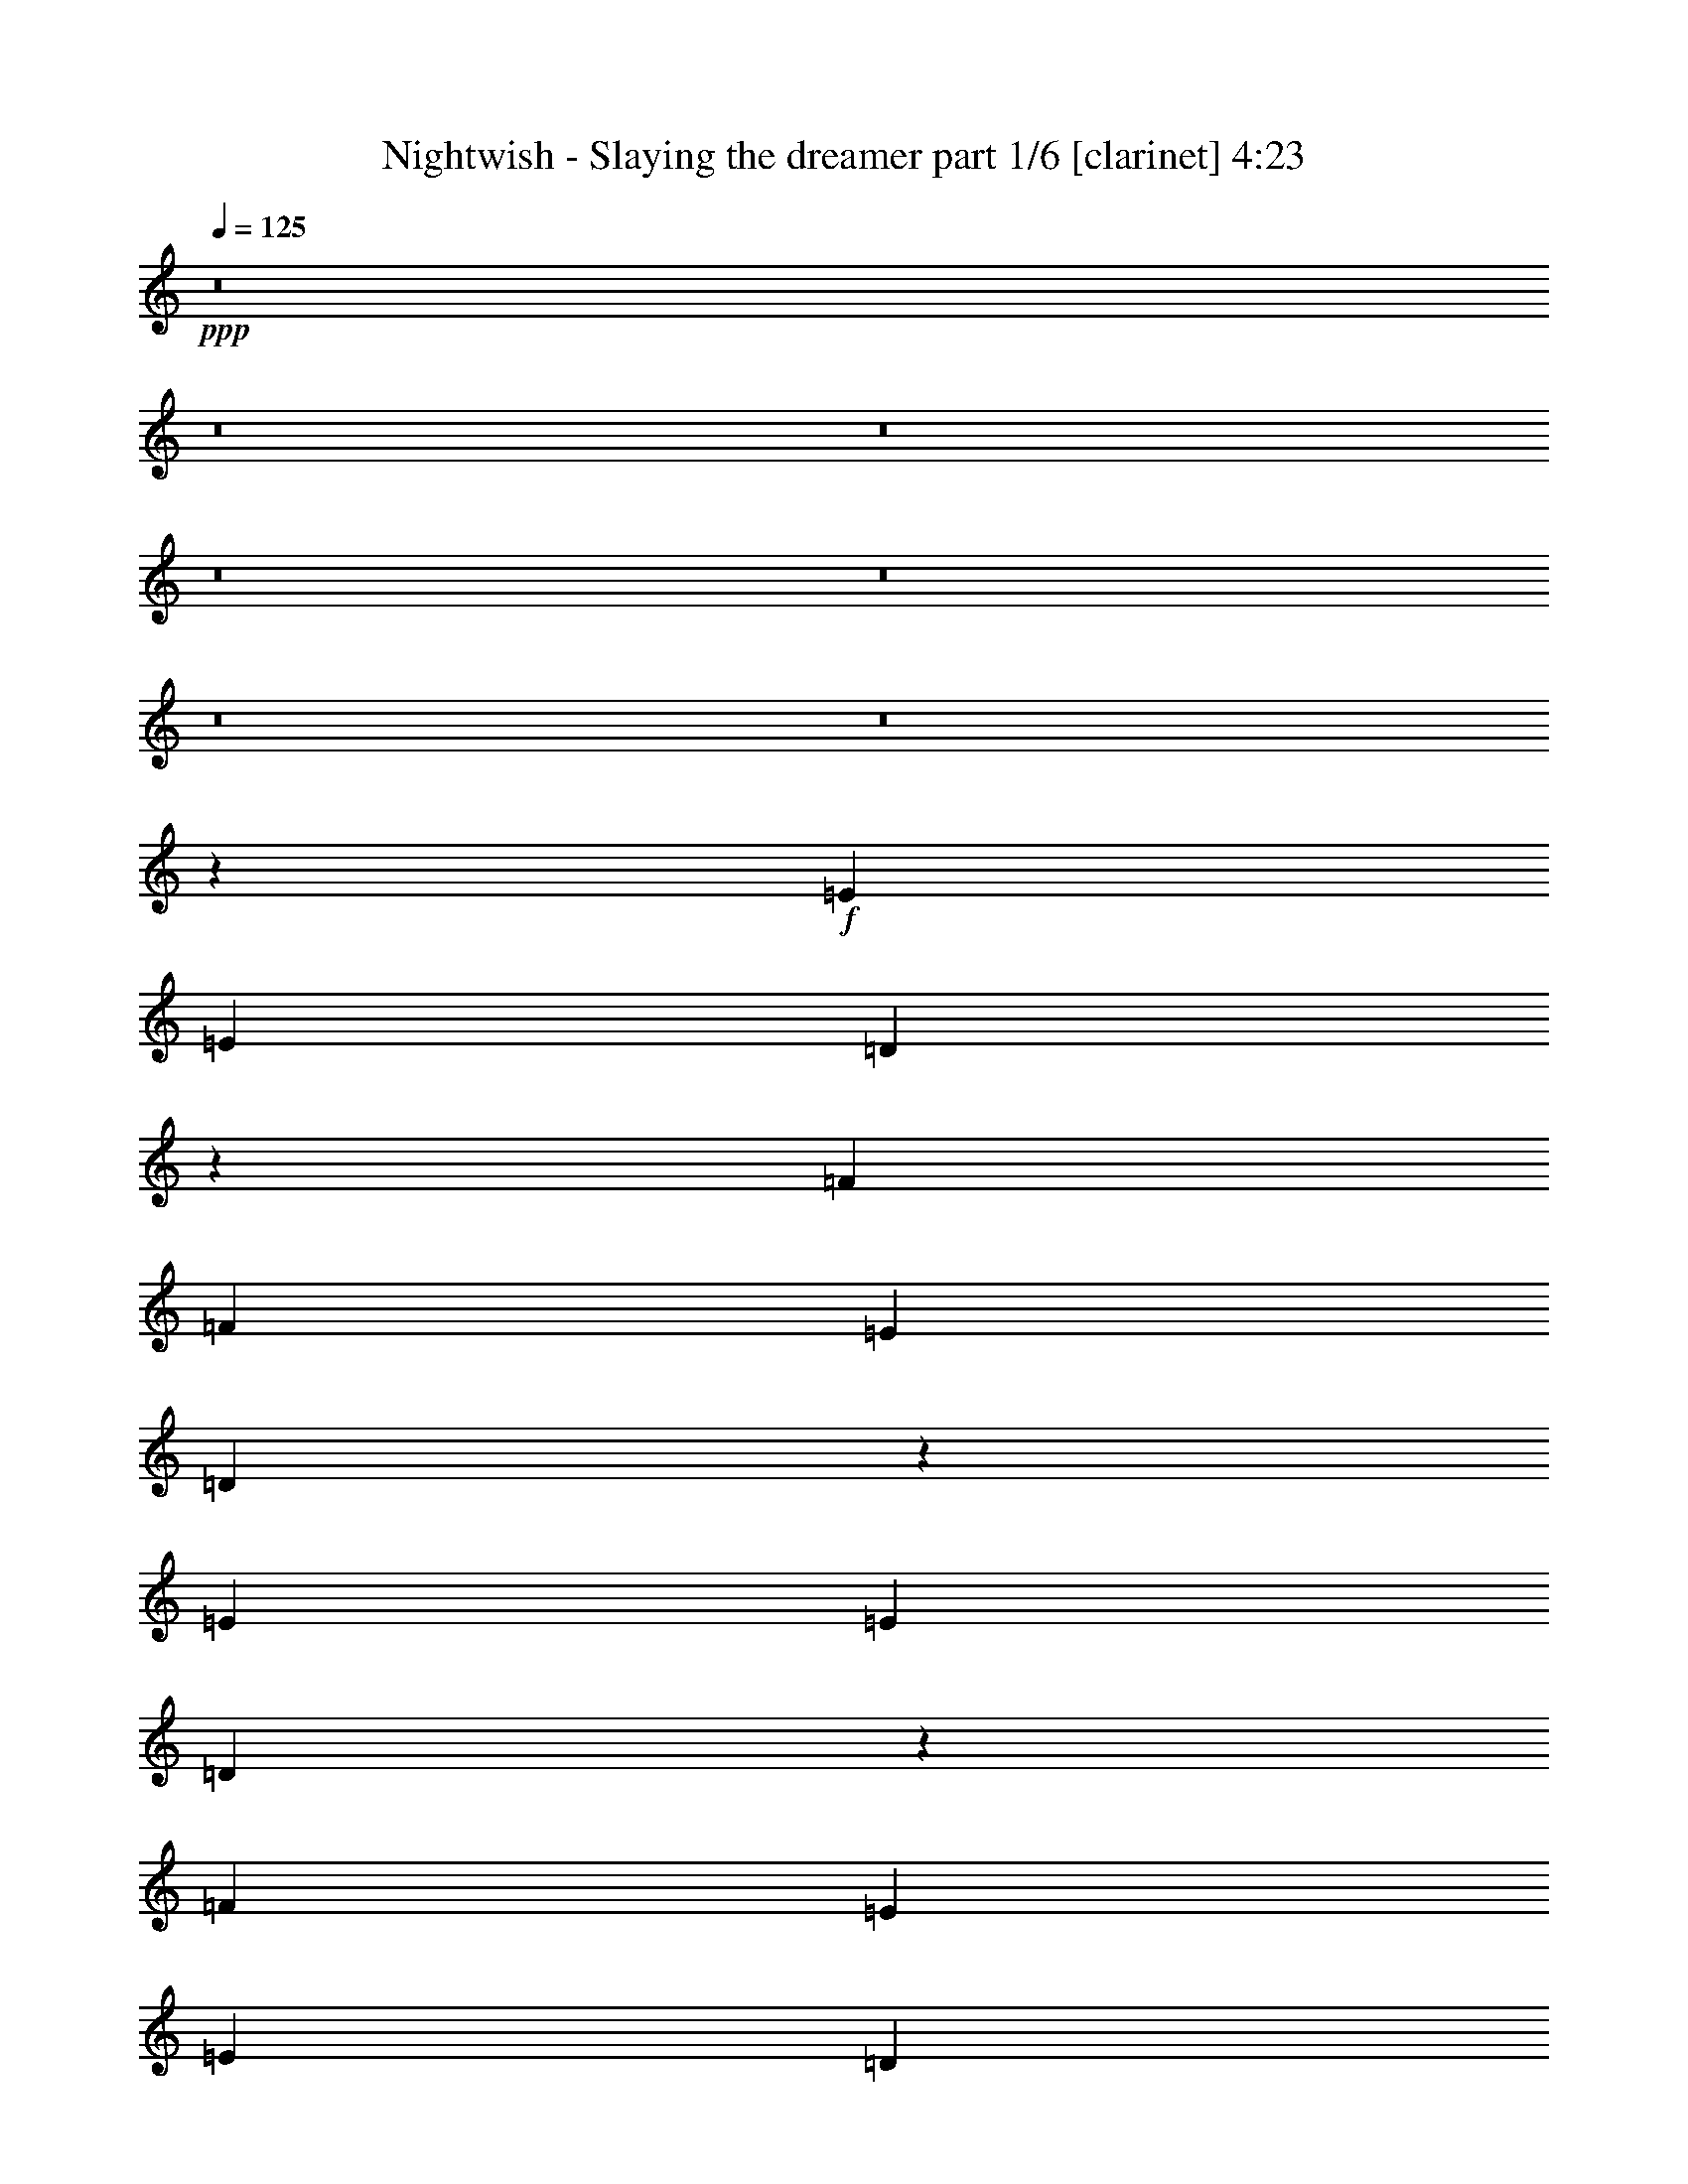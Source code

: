 % Produced with Bruzo's Transcoding Environment 

X:1 
T: Nightwish - Slaying the dreamer part 1/6 [clarinet] 4:23 
Z: Transcribed with BruTE 
L: 1/4 
Q: 125 
K: C 
+ppp+ 
z8 
z8 
z8 
z8 
z8 
z8 
z8 
z153417/29632 
+f+ 
[=E13097/29632] 
[=E13097/29632] 
[=D51889/29632] 
z27619/29632 
[=F13097/29632] 
[=F13097/29632] 
[=E13097/14816] 
[=D27409/29632] 
z25905/29632 
[=E13097/29632] 
[=E13097/29632] 
[=D53465/29632] 
z26043/29632 
[=F13097/14816] 
[=E1695/1852] 
[=E13097/29632] 
[=D13037/14816] 
z13217/29632 
[=A13097/29632] 
[=A10319/29632] 
z/8 
[=G52263/29632] 
z26319/29632 
[^A1695/1852] 
[=A13097/14816] 
[=G25931/29632] 
z835/1852 
[=C40217/29632=F40217/29632] 
[=C13097/14816=G13097/14816] 
[=C36513/29632=A36513/29632] 
z/8 
[=C26489/7408=G26489/7408] 
z12843/29632 
[=E13097/14816] 
[=D13097/14816] 
[=D27369/29632] 
z25945/29632 
[=F13097/14816] 
[=E2927/3704] 
z/8 
[=D26305/29632] 
z26083/29632 
[=E13097/14816] 
[=D1695/1852] 
[=D13097/29632] 
[=D13097/14816] 
[=F13097/29632] 
[=F2927/3704] 
z/8 
[=E13097/14816] 
[=D26029/29632] 
z26359/29632 
[=A1695/1852] 
[=G52085/29632] 
z27423/29632 
[^A13097/14816] 
[=A13097/14816] 
[=G25753/29632] 
z226/463 
[=C39291/29632=F39291/29632] 
[=C13097/14816=G13097/14816] 
[=C40217/29632=A40217/29632] 
[=C52851/14816=G52851/14816] 
[=A13097/29632=c13097/29632=e13097/29632] 
[=G13097/29632=B13097/29632=d13097/29632] 
[=A6387/14816=c6387/14816=e6387/14816] 
z53637/29632 
[=G13097/14816] 
[=F13097/29632] 
[=E13097/29632] 
[=D1695/1852] 
[=E13097/14816] 
[=D13097/29632=A13097/29632] 
[=E36513/29632=B36513/29632] 
z/8 
[=E13097/14816=B13097/14816] 
[=E13097/14816=B13097/14816] 
[=E13097/29632=B13097/29632] 
[=F10319/29632=c10319/29632] 
z/8 
[=E13097/29632=B13097/29632] 
[=E13125/14816=B13125/14816] 
z26629/14816 
[=A13097/29632=c13097/29632=e13097/29632] 
[=G13097/29632=B13097/29632=d13097/29632] 
[=A3287/7408=c3287/7408=e3287/7408] 
z53263/29632 
[=d13097/14816] 
[=c13097/29632] 
[=B13097/29632] 
[=A36513/29632] 
z/8 
[=A13097/29632] 
[=B13097/29632] 
[=c39291/29632=e39291/29632] 
[=B40217/29632=d40217/29632] 
[=G13097/14816=B13097/14816] 
[=F13097/29632=c13097/29632] 
[=E13097/14816=B13097/14816] 
[=E27417/29632=B27417/29632] 
z8 
z8 
z8 
z81763/29632 
[=E2927/3704] 
z/8 
[=D52241/29632] 
z26341/29632 
[=F10319/29632] 
z/8 
[=F13097/29632] 
[=E13097/14816] 
[=E13097/29632] 
[=D1611/1852] 
z14441/29632 
[=E13097/29632] 
[=E13097/29632] 
[=D26037/29632] 
z6627/14816 
[=D13097/29632] 
[=D10319/29632] 
z/8 
[=F13097/14816] 
[=F13097/29632] 
[=F13097/29632] 
[=E13097/14816] 
[=D3419/3704] 
z12865/29632 
[=A13097/14816] 
[=G53541/29632] 
z25967/29632 
[^A13097/14816] 
[=A40217/29632] 
[=G13097/14816] 
[=C13097/14816=F13097/14816] 
[=C13097/29632=F13097/29632] 
[=C1695/1852=G1695/1852] 
[=C39291/29632=A39291/29632] 
[=C52851/14816=G52851/14816] 
[=A13097/29632=c13097/29632=e13097/29632] 
[=G10319/29632=B10319/29632=d10319/29632] 
z/8 
[=A1663/3704=c1663/3704=e1663/3704] 
z52181/29632 
[=G2927/3704] 
z/8 
[=F13097/29632] 
[=E13097/29632] 
[=D13097/14816] 
[=E2927/3704] 
z/8 
[=D9393/29632=A9393/29632] 
z/8 
[=E39291/29632=B39291/29632] 
[=E13097/14816=B13097/14816] 
[=E1695/1852=B1695/1852] 
[=E13097/29632=B13097/29632] 
[=F13097/29632=c13097/29632] 
[=E13097/29632=B13097/29632] 
[=E12927/14816=B12927/14816] 
z26827/14816 
[=A13097/29632=c13097/29632=e13097/29632] 
[=G13097/29632=B13097/29632=d13097/29632] 
[=A797/1852=c797/1852=e797/1852] 
z53659/29632 
[=d13097/14816] 
[=c13097/29632] 
[=B10319/29632] 
z/8 
[=A39291/29632] 
[=A13097/29632] 
[=B13097/29632] 
[=c40217/29632=e40217/29632] 
[=B39291/29632=d39291/29632] 
[=G13097/14816=B13097/14816] 
[=B10319/29632=d10319/29632] 
z/8 
[=A13097/14816=c13097/14816] 
[=A26095/29632=c26095/29632] 
z8 
z8 
z8 
z83085/29632 
[=F13097/14816] 
[^D51845/29632] 
z27663/29632 
[=D13097/14816] 
[=E53559/29632] 
z25949/29632 
[=E13097/14816] 
[=F2927/3704] 
z/8 
[=F13097/14816] 
[=D13097/14816] 
[=D13097/29632] 
[=D13097/29632] 
[=D10319/29632] 
z/8 
[=F13097/14816] 
[=D13015/14816] 
z13261/29632 
[=A2927/3704=c2927/3704] 
z/8 
[=G52219/29632=B52219/29632] 
z6633/14816 
[^F13097/29632=A13097/29632] 
[^F10319/29632=A10319/29632] 
z/8 
[=G13097/29632=A13097/29632] 
[=G52081/29632=B52081/29632] 
z27427/29632 
[=G13097/14816=B13097/14816] 
[=A13097/14816=c13097/14816] 
[=A13097/14816=c13097/14816] 
[=F1695/1852=A1695/1852] 
[=F13097/29632=A13097/29632] 
[=F13097/29632=A13097/29632] 
[=F13097/29632=A13097/29632] 
[=G13097/14816=c13097/14816] 
[=F1695/1852=A1695/1852] 
[=c13097/29632=e13097/29632] 
[=B13097/29632=d13097/29632] 
[=c3227/7408=e3227/7408] 
z53503/29632 
[^A13097/14816] 
[=c13097/29632] 
[=d13097/29632] 
[=c2927/3704] 
z/8 
[=d13097/29632] 
[=e1633/1852] 
z13163/29632 
[=c13097/29632=e13097/29632] 
[=c10319/29632=e10319/29632] 
z/8 
[=B9393/29632=d9393/29632] 
z/8 
[=c3323/7408=e3323/7408] 
z6451/14816 
[=c13097/29632] 
[=d13097/14816] 
[=e10319/29632] 
z/8 
[=d13097/29632] 
[=c13097/14816] 
[=B25985/29632] 
z6653/14816 
[=c10319/29632=e10319/29632] 
z/8 
[=B13097/29632=d13097/29632] 
[=c6641/14816=e6641/14816] 
z52203/29632 
[^A1695/1852] 
[=c13097/29632] 
[=d13097/29632] 
[=c13097/14816] 
[=d13097/29632] 
[=e6857/7408] 
z12789/29632 
[=c13097/29632=e13097/29632] 
[=c13097/29632=e13097/29632] 
[=B13097/29632=d13097/29632] 
[=c3185/7408=e3185/7408] 
z3595/7408 
[=c13097/29632] 
[=d13097/14816] 
[=e13097/29632] 
[=d13097/29632] 
[=c2927/3704] 
z/8 
[=B13097/7408] 
[=A131391/29632] 
z8 
z8 
z8 
z8 
z8 
z8 
z8 
z8 
z8 
z8 
z8 
z8 
z8 
z8 
z8 
z8 
z8 
z8 
z8 
z8 
z8 
z8 
z8 
z8 
z8 
z8 
z8 
z8 
z8 
z61/8 

X:2 
T: Nightwish - Slaying the dreamer part 2/6 [lute] 4:23 
Z: Transcribed with BruTE 
L: 1/4 
Q: 125 
K: C 
+ppp+ 
+pp+ 
[=A13097/29632=e13097/29632=a13097/29632] 
[=A7275/29632] 
z2911/14816 
[=A3571/14816] 
z5955/29632 
[=A10319/29632=e10319/29632=a10319/29632] 
z/8 
[=A2975/14816] 
z7147/29632 
[=A5817/29632] 
z455/1852 
[=A13097/29632=e13097/29632=a13097/29632] 
[^A13097/29632=f13097/29632^a13097/29632] 
[=A13097/29632=e13097/29632=a13097/29632] 
[=A7137/29632] 
z745/3704 
[=A1751/7408] 
z7019/29632 
[=A13097/29632=e13097/29632=a13097/29632] 
[=A1453/7408] 
z7285/29632 
[=A5679/29632] 
z3709/14816 
[=A13097/29632=e13097/29632=a13097/29632] 
[^A13097/29632=f13097/29632^a13097/29632] 
[=A13097/29632=e13097/29632=a13097/29632] 
[=A6999/29632] 
z439/1852 
[=A1485/7408] 
z7157/29632 
[=A13097/29632=e13097/29632=a13097/29632] 
[=A2837/14816] 
z7423/29632 
[=A5541/29632] 
z1889/7408 
[=A13097/29632=e13097/29632=a13097/29632] 
[^A13097/29632=f13097/29632^a13097/29632] 
[^A10319/29632=f10319/29632^a10319/29632] 
z/8 
[^A13097/29632=f13097/29632^a13097/29632] 
[^A2901/14816] 
z7295/29632 
[=c13097/29632=g13097/29632=c'13097/29632] 
[=c13097/29632=g13097/29632=c'13097/29632] 
[=c7255/29632] 
z2921/14816 
[^A13097/29632=f13097/29632^a13097/29632] 
[=c10319/29632=g10319/29632=c'10319/29632] 
z/8 
[=A13097/29632=e13097/29632=a13097/29632] 
[=A5797/29632] 
z1825/7408 
[=A177/926] 
z7433/29632 
[=A13097/29632=e13097/29632=a13097/29632] 
[=A3625/14816] 
z5847/29632 
[=A7117/29632] 
z1495/7408 
[=A10319/29632=e10319/29632=a10319/29632] 
z/8 
[^A13097/29632=f13097/29632^a13097/29632] 
[=A13097/29632=e13097/29632=a13097/29632] 
[=A5659/29632] 
z3719/14816 
[=A2763/14816] 
z7571/29632 
[=A13097/29632=e13097/29632=a13097/29632] 
[=A889/3704] 
z5985/29632 
[=A6979/29632] 
z1761/7408 
[=A13097/29632=e13097/29632=a13097/29632] 
[^A13097/29632=f13097/29632^a13097/29632] 
[=A13097/29632=e13097/29632=a13097/29632] 
[=A5521/29632] 
z947/3704 
[=A905/3704] 
z5857/29632 
[=A13097/29632=e13097/29632=a13097/29632] 
[=A3487/14816] 
z7049/29632 
[=A5915/29632] 
z3591/14816 
[=A13097/29632=e13097/29632=a13097/29632] 
[^A13097/29632=f13097/29632^a13097/29632] 
[^A13097/29632=f13097/29632^a13097/29632] 
[^A13097/29632=f13097/29632^a13097/29632] 
[^A3551/14816] 
z5995/29632 
[=c10319/29632=g10319/29632=c'10319/29632] 
z/8 
[=c13097/29632=g13097/29632=c'13097/29632] 
[=c5777/29632] 
z915/3704 
[^A13097/29632=f13097/29632^a13097/29632] 
[=c13097/29632=g13097/29632=c'13097/29632] 
[=E13097/29632=B13097/29632=e13097/29632] 
[=E7097/29632] 
z375/1852 
[=E1741/7408] 
z7059/29632 
[=E13097/29632=B13097/29632=e13097/29632] 
[=E1443/7408] 
z7325/29632 
[=E5639/29632] 
z3729/14816 
[=E13097/29632=B13097/29632=e13097/29632] 
[=F13097/29632=c13097/29632=f13097/29632] 
[=E13097/29632=B13097/29632=e13097/29632] 
[=E6959/29632] 
z883/3704 
[=E1475/7408] 
z7197/29632 
[=E13097/29632=B13097/29632=e13097/29632] 
[=E2817/14816] 
z7463/29632 
[=E5501/29632] 
z1899/7408 
[=E13097/29632=B13097/29632=e13097/29632] 
[=F13097/29632=c13097/29632=f13097/29632] 
[=E10319/29632=B10319/29632=e10319/29632] 
z/8 
[=E5895/29632] 
z3601/14816 
[=E2881/14816] 
z7335/29632 
[=E13097/29632=B13097/29632=e13097/29632] 
[=E687/3704] 
z7601/29632 
[=E7215/29632] 
z2941/14816 
[=E13097/29632=B13097/29632=e13097/29632] 
[=F10319/29632=c10319/29632=f10319/29632] 
z/8 
[=F13097/29632=c13097/29632=f13097/29632] 
[=F13097/29632=c13097/29632=f13097/29632] 
[=F703/3704] 
z7473/29632 
[=G13097/29632=d13097/29632=g13097/29632] 
[=G13097/29632=d13097/29632=g13097/29632] 
[=G7077/29632] 
z3473/14816 
[=F9393/29632=c9393/29632=f9393/29632] 
z/8 
[=G13097/29632=d13097/29632=g13097/29632] 
[=E13097/29632=B13097/29632=e13097/29632] 
[=E5619/29632] 
z3739/14816 
[=E2743/14816] 
z7611/29632 
[=E13097/29632=B13097/29632=e13097/29632] 
[=E221/926] 
z6951/29632 
[=E6013/29632] 
z1771/7408 
[=E13097/29632=B13097/29632=e13097/29632] 
[=F13097/29632=c13097/29632=f13097/29632] 
[=E13097/29632=B13097/29632=e13097/29632] 
[=E7333/29632] 
z1441/7408 
[=E225/926] 
z5897/29632 
[=E10319/29632=B10319/29632=e10319/29632] 
z/8 
[=E751/3704] 
z7089/29632 
[=E5875/29632] 
z3611/14816 
[=E13097/29632=B13097/29632=e13097/29632] 
[=F13097/29632=c13097/29632=f13097/29632] 
[=E13097/29632=B13097/29632=e13097/29632] 
[=E7195/29632] 
z2951/14816 
[=E3531/14816] 
z6961/29632 
[=E13097/29632=B13097/29632=e13097/29632] 
[=E2935/14816] 
z7227/29632 
[=E5737/29632] 
z115/463 
[=E13097/29632=B13097/29632=e13097/29632] 
[=F13097/29632=c13097/29632=f13097/29632] 
[=F13097/29632=c13097/29632=f13097/29632] 
[=F10319/29632=c10319/29632=f10319/29632] 
z/8 
[=F2999/14816] 
z7099/29632 
[=G13097/29632=d13097/29632=g13097/29632] 
[=G13097/29632=d13097/29632=g13097/29632] 
[=G5599/29632] 
z3749/14816 
[=F13097/29632=c13097/29632=f13097/29632] 
[=G13097/29632=d13097/29632=g13097/29632] 
[=A10319/29632=e10319/29632=a10319/29632] 
z/8 
[=A5993/29632] 
z111/463 
[=A1465/7408] 
z7237/29632 
[=A13097/29632=e13097/29632=a13097/29632] 
[=A2797/14816] 
z7503/29632 
[=A7313/29632] 
z723/3704 
[=A13097/29632=e13097/29632=a13097/29632] 
[^A10319/29632=f10319/29632^a10319/29632] 
z/8 
[=A1497/7408] 
z7109/29632 
[=A13097/29632=e13097/29632=a13097/29632] 
[=A2861/14816] 
z7375/29632 
[=A39291/29632=d39291/29632=a39291/29632] 
[=A3521/14816] 
z6981/29632 
[=A5983/29632] 
z3557/14816 
[=A2925/14816] 
z7247/29632 
[=A13097/29632=f13097/29632=a13097/29632] 
[=A349/1852] 
z7513/29632 
[=A36513/29632=e36513/29632=a36513/29632] 
z/8 
[=A2989/14816] 
z7119/29632 
[=A5845/29632] 
z1813/7408 
[=A357/1852] 
z7385/29632 
[=A13097/29632=e13097/29632=a13097/29632] 
[=A3649/14816] 
z5799/29632 
[=A40217/29632=d40217/29632=a40217/29632] 
[=A365/1852] 
z7257/29632 
[=A5707/29632] 
z3695/14816 
[=A2787/14816] 
z7523/29632 
[=A13097/29632=f13097/29632=a13097/29632] 
[=A895/3704] 
z5937/29632 
[=A40217/29632=e40217/29632=a40217/29632] 
[=A2851/14816] 
z7395/29632 
[=A5569/29632] 
z941/3704 
[=D911/3704] 
z5809/29632 
[=D13097/29632=A13097/29632=d13097/29632] 
[=D3511/14816] 
z7001/29632 
[=D13097/29632=G13097/29632=c13097/29632] 
[=D2915/14816] 
z7267/29632 
[=D5697/29632] 
z925/3704 
[=D1391/7408] 
z7533/29632 
[=D7283/29632] 
z2907/14816 
[=D3575/14816] 
z5947/29632 
[=D10319/29632^A10319/29632=d10319/29632] 
z/8 
[=D2979/14816] 
z7139/29632 
[=D13097/29632=A13097/29632=d13097/29632] 
[=D1423/7408] 
z7405/29632 
[=D5559/29632] 
z3769/14816 
[=D3639/14816] 
z5819/29632 
[=D7145/29632] 
z93/463 
[=F25731/7408=c25731/7408=f25731/7408] 
z/8 
[=c52851/14816=g52851/14816=c'52851/14816] 
[=A2905/14816] 
z7287/29632 
[=A13097/29632=e13097/29632=a13097/29632] 
[=A693/3704] 
z7553/29632 
[=A36513/29632=d36513/29632=a36513/29632] 
z/8 
[=A2969/14816] 
z7159/29632 
[=A5805/29632] 
z1823/7408 
[=A709/3704] 
z7425/29632 
[=A13097/29632=f13097/29632=a13097/29632] 
[=A3629/14816] 
z5839/29632 
[=A40217/29632=e40217/29632=a40217/29632] 
[=A725/3704] 
z7297/29632 
[=A5667/29632] 
z3715/14816 
[=A2767/14816] 
z7563/29632 
[=A13097/29632=e13097/29632=a13097/29632] 
[=A445/1852] 
z5977/29632 
[=A40217/29632=d40217/29632=a40217/29632] 
[=A2831/14816] 
z7435/29632 
[=A5529/29632] 
z473/1852 
[=A453/1852] 
z5849/29632 
[=A13097/29632=f13097/29632=a13097/29632] 
[=A3491/14816] 
z7041/29632 
[=A39291/29632=e39291/29632=a39291/29632] 
[=A1381/7408] 
z7573/29632 
[=A7243/29632] 
z2927/14816 
[=D3555/14816] 
z5987/29632 
[=D10319/29632=A10319/29632=d10319/29632] 
z/8 
[=D2959/14816] 
z7179/29632 
[=D13097/29632=G13097/29632=c13097/29632] 
[=D1413/7408] 
z7445/29632 
[=D5519/29632] 
z3789/14816 
[=D3619/14816] 
z5859/29632 
[=D7105/29632] 
z749/3704 
[=D1743/7408] 
z7051/29632 
[=D13097/29632^A13097/29632=d13097/29632] 
[=D1445/7408] 
z7317/29632 
[=D13097/29632=A13097/29632=d13097/29632] 
[=D2757/14816] 
z7583/29632 
[=D7233/29632] 
z733/3704 
[=D1775/7408] 
z5997/29632 
[=D6967/29632] 
z441/1852 
[=F52851/14816=c52851/14816=f52851/14816] 
[=C52851/14816=G52851/14816=c52851/14816] 
[=A13097/29632=e13097/29632=a13097/29632] 
[=G13097/29632=d13097/29632=g13097/29632] 
[=A6387/14816=e6387/14816=a6387/14816] 
z53637/29632 
[=C13097/7408=G13097/7408=c13097/7408] 
[=D66411/29632=A66411/29632=d66411/29632] 
[=E13097/29632=B13097/29632=e13097/29632] 
[=E7075/29632] 
z1737/7408 
[=E94/463] 
z7081/29632 
[=E13097/29632=B13097/29632=e13097/29632] 
[=E2875/14816] 
z7347/29632 
[=E5617/29632] 
z935/3704 
[=E13097/29632=B13097/29632=e13097/29632] 
[=F13097/29632=c13097/29632=f13097/29632] 
[=F10319/29632=c10319/29632=f10319/29632] 
z/8 
[=E13097/29632=B13097/29632=e13097/29632] 
[=E13097/14816=B13097/14816=e13097/14816] 
[=c13097/14816=g13097/14816=c'13097/14816] 
[=G2927/3704=d2927/3704=g2927/3704] 
z/8 
[=A13097/29632=e13097/29632=a13097/29632] 
[=G13097/29632=d13097/29632=g13097/29632] 
[=A3287/7408=e3287/7408=a3287/7408] 
z53263/29632 
[=F118799/29632=c118799/29632=f118799/29632] 
[=c13097/29632=g13097/29632=c'13097/29632] 
[=c5597/29632] 
z1875/7408 
[=c1829/7408] 
z5781/29632 
[=B13097/29632=g13097/29632=b13097/29632] 
[=B3525/14816] 
z6973/29632 
[=B5991/29632] 
z3553/14816 
[=G13097/29632=d13097/29632=g13097/29632] 
[=G5725/29632] 
z1843/7408 
[=F13097/29632=c13097/29632=f13097/29632] 
[=E13097/14816=B13097/14816=e13097/14816] 
[=E10319/29632=B10319/29632=e10319/29632] 
z/8 
[=E2993/14816] 
z7111/29632 
[=E5853/29632] 
z1811/7408 
[=E13097/29632=B13097/29632=e13097/29632] 
[=F13097/29632=c13097/29632=f13097/29632] 
[=E13097/29632=B13097/29632=e13097/29632] 
[=E7173/29632] 
z1481/7408 
[=E110/463] 
z6983/29632 
[=E13097/29632=B13097/29632=e13097/29632] 
[=E731/3704] 
z7249/29632 
[=E5715/29632] 
z3691/14816 
[=E13097/29632=B13097/29632=e13097/29632] 
[=F13097/29632=c13097/29632=f13097/29632] 
[=E13097/29632=B13097/29632=e13097/29632] 
[=D10319/29632=A10319/29632=d10319/29632] 
z/8 
[=E13097/29632=B13097/29632=e13097/29632] 
[=D13097/29632=A13097/29632=d13097/29632] 
[=E13097/29632=B13097/29632=e13097/29632] 
[=D13097/29632=A13097/29632=d13097/29632] 
[=E13097/14816=B13097/14816=e13097/14816] 
[=F10319/29632=c10319/29632=f10319/29632] 
z/8 
[=F13097/29632=c13097/29632=f13097/29632] 
[=F2919/14816] 
z7259/29632 
[=G13097/29632=d13097/29632=g13097/29632] 
[=G13097/29632=d13097/29632=g13097/29632] 
[=G7291/29632] 
z2903/14816 
[=F13097/29632=c13097/29632=f13097/29632] 
[=G10319/29632=d10319/29632=g10319/29632] 
z/8 
[=E13097/29632=B13097/29632=e13097/29632] 
[=E5833/29632] 
z227/926 
[=E1425/7408] 
z7397/29632 
[=E13097/29632=B13097/29632=e13097/29632] 
[=E3643/14816] 
z5811/29632 
[=E7153/29632] 
z743/3704 
[=E10319/29632=B10319/29632=e10319/29632] 
z/8 
[=F13097/29632=c13097/29632=f13097/29632] 
[=E13097/29632=B13097/29632=e13097/29632] 
[=D13097/29632=A13097/29632=d13097/29632] 
[=E13097/29632=B13097/29632=e13097/29632] 
[=D13097/29632=A13097/29632=d13097/29632] 
[=E13097/29632=B13097/29632=e13097/29632] 
[=D10319/29632=A10319/29632=d10319/29632] 
z/8 
[=E13097/29632=B13097/29632=e13097/29632] 
[=F13097/14816=c13097/14816=f13097/14816] 
[=D13097/29632=A13097/29632=d13097/29632] 
[=E13097/29632=B13097/29632=e13097/29632] 
[=D13097/29632=A13097/29632=d13097/29632] 
[=E10319/29632=B10319/29632=e10319/29632] 
z/8 
[=D13097/29632=A13097/29632=d13097/29632] 
[=E13097/14816=B13097/14816=e13097/14816] 
[=F13097/29632=c13097/29632=f13097/29632] 
[=F13097/29632=c13097/29632=f13097/29632] 
[=F3569/14816] 
z5959/29632 
[=G10319/29632=d10319/29632=g10319/29632] 
z/8 
[=G13097/29632=d13097/29632=g13097/29632] 
[=G5813/29632] 
z1821/7408 
[=F13097/29632=c13097/29632=f13097/29632] 
[=G13097/29632=d13097/29632=g13097/29632] 
[=A3633/14816] 
z5831/29632 
[=A13097/29632=e13097/29632=a13097/29632] 
[=A875/3704] 
z7023/29632 
[=A39291/29632=d39291/29632=a39291/29632] 
[=A2771/14816] 
z7555/29632 
[=A7261/29632] 
z1459/7408 
[=A891/3704] 
z5969/29632 
[=A10319/29632=f10319/29632=a10319/29632] 
z/8 
[=A371/1852] 
z7161/29632 
[=A39291/29632=e39291/29632=a39291/29632] 
[=A907/3704] 
z5841/29632 
[=A7123/29632] 
z2987/14816 
[=A3495/14816] 
z7033/29632 
[=A13097/29632=e13097/29632=a13097/29632] 
[=A2899/14816] 
z7299/29632 
[=A39291/29632=d39291/29632=a39291/29632] 
[=A3559/14816] 
z5979/29632 
[=A6985/29632] 
z3519/14816 
[=A2963/14816] 
z7171/29632 
[=A13097/29632=f13097/29632=a13097/29632] 
[=A1415/7408] 
z7437/29632 
[=A39291/29632=e39291/29632=a39291/29632] 
[=A1745/7408] 
z7043/29632 
[=A5921/29632] 
z897/3704 
[=D1447/7408] 
z7309/29632 
[=D13097/29632=A13097/29632=d13097/29632] 
[=D2761/14816] 
z7575/29632 
[=D13097/29632=G13097/29632=c13097/29632] 
[=D1777/7408] 
z5989/29632 
[=D6975/29632] 
z881/3704 
[=D1479/7408] 
z7181/29632 
[=D5783/29632] 
z3657/14816 
[=D2825/14816] 
z7447/29632 
[=D13097/29632^A13097/29632=d13097/29632] 
[=D1809/7408] 
z5861/29632 
[=D13097/29632=A13097/29632=d13097/29632] 
[=D3485/14816] 
z7053/29632 
[=D5911/29632] 
z3593/14816 
[=D2889/14816] 
z7319/29632 
[=D5645/29632] 
z1863/7408 
[=F52851/14816=c52851/14816=f52851/14816] 
[=C52851/14816=G52851/14816=c52851/14816] 
[=A13097/29632=e13097/29632=a13097/29632] 
[=G10319/29632=d10319/29632=g10319/29632] 
z/8 
[=A1663/3704=e1663/3704=a1663/3704] 
z52181/29632 
[=C26657/14816=G26657/14816=c26657/14816] 
[=D62707/29632=A62707/29632=d62707/29632] 
z/8 
[=E13097/29632=B13097/29632=e13097/29632] 
[=E5753/29632] 
z459/1852 
[=E1405/7408] 
z7477/29632 
[=E13097/29632=B13097/29632=e13097/29632] 
[=E3603/14816] 
z5891/29632 
[=E7073/29632] 
z3475/14816 
[=E13097/29632=B13097/29632=e13097/29632] 
[=F13097/29632=c13097/29632=f13097/29632] 
[=F13097/29632=c13097/29632=f13097/29632] 
[=E13097/29632=B13097/29632=e13097/29632] 
[=E13097/14816=B13097/14816=e13097/14816] 
[=c1695/1852=g1695/1852=c'1695/1852] 
[=G13097/14816=d13097/14816=g13097/14816] 
[=A13097/29632=e13097/29632=a13097/29632] 
[=G13097/29632=d13097/29632=g13097/29632] 
[=A797/1852=e797/1852=a797/1852] 
z53659/29632 
[=F118799/29632=c118799/29632=f118799/29632] 
[=c13097/29632=g13097/29632=c'13097/29632] 
[=c7053/29632] 
z3485/14816 
[=c2997/14816] 
z7103/29632 
[=B13097/29632=g13097/29632=b13097/29632] 
[=B179/926] 
z7369/29632 
[=B5595/29632] 
z3751/14816 
[=G13097/29632=d13097/29632=g13097/29632] 
[=G7181/29632] 
z1479/7408 
[^A,10319/29632-=A10319/29632^A10319/29632-=e10319/29632=a10319/29632] 
+ppp+ 
[^A,/8-^A/8-] 
+pp+ 
[^A,6349/29632-=A6349/29632^A6349/29632-] 
+ppp+ 
[^A,1687/7408^A1687/7408] 
+pp+ 
[=A,13097/29632-=A13097/29632] 
[=A,13097/29632-=A13097/29632=e13097/29632=a13097/29632] 
[=A,13097/29632-=A13097/29632] 
[=A,13097/29632-=A13097/29632] 
[=A,13097/29632-=A13097/29632-=e13097/29632=a13097/29632] 
[=A,10319/29632-=A10319/29632-^A10319/29632=f10319/29632^a10319/29632] 
+ppp+ 
[=A,/8=A/8] 
+pp+ 
[=G,13097/29632=A13097/29632=e13097/29632=a13097/29632] 
[^G,3/16-=A3/16] 
+ppp+ 
[^G,7541/29632] 
+pp+ 
[=A,3/16-=A3/16] 
+ppp+ 
[=A,7541/29632] 
+pp+ 
[=C13097/29632=A13097/29632=e13097/29632=a13097/29632] 
[=G,/4-=A/4] 
+ppp+ 
[=G,5689/29632] 
+pp+ 
[^G,/4-=A/4] 
+ppp+ 
[^G,5689/29632] 
+pp+ 
[=A,10319/29632-=A10319/29632=e10319/29632=a10319/29632] 
+ppp+ 
[=A,/8] 
+pp+ 
[=D13097/29632^A13097/29632=d13097/29632=f13097/29632^a13097/29632] 
[^D13097/29632=A13097/29632=e13097/29632=a13097/29632] 
[=A13097/29632] 
[^D3/16-=A3/16] 
+ppp+ 
[^D7541/29632] 
+pp+ 
[=D/4=A/4-=e/4-=a/4-] 
[=A5689/29632=e5689/29632=a5689/29632] 
[^D/4-=A/4^d/4-] 
+ppp+ 
[^D5689/29632-^d5689/29632-] 
+pp+ 
[^D7275/29632-=A7275/29632^d7275/29632-] 
+ppp+ 
[^D1687/7408-^d1687/7408-] 
+pp+ 
[^D13097/29632=A13097/29632^d13097/29632=e13097/29632=a13097/29632] 
[=C13097/29632^A13097/29632=f13097/29632^a13097/29632] 
[=D13097/29632^A13097/29632=f13097/29632^a13097/29632] 
[=D13097/29632^A13097/29632=f13097/29632^a13097/29632] 
[=G,/4-^A/4] 
+ppp+ 
[=G,5689/29632] 
+pp+ 
[^G,13097/29632=c13097/29632=g13097/29632=c'13097/29632] 
[=A,10319/29632-=c10319/29632=g10319/29632=c'10319/29632] 
+ppp+ 
[=A,/8] 
+pp+ 
[=C3/16-=c3/16] 
+ppp+ 
[=C7541/29632] 
+pp+ 
[=D13097/29632^A13097/29632=f13097/29632^a13097/29632] 
[^D13097/29632=c13097/29632=g13097/29632=c'13097/29632] 
[=E13097/29632=F13097/29632-=B13097/29632=e13097/29632=f13097/29632-] 
[=E7275/29632=F7275/29632-=f7275/29632-] 
+ppp+ 
[=F2911/14816-=f2911/14816-] 
+pp+ 
[=E3571/14816=F3571/14816-=f3571/14816-] 
+ppp+ 
[=F5955/29632-=f5955/29632-] 
+pp+ 
[=E10319/29632=F10319/29632-=B10319/29632=e10319/29632=f10319/29632-] 
+ppp+ 
[=F/8-=f/8-] 
+pp+ 
[=E2975/14816=F2975/14816-=f2975/14816-] 
+ppp+ 
[=F7147/29632-=f7147/29632-] 
+pp+ 
[=E5817/29632=F5817/29632-=f5817/29632-] 
+ppp+ 
[=F455/1852-=f455/1852-] 
+pp+ 
[=E13097/29632=F13097/29632=B13097/29632=e13097/29632=f13097/29632] 
[=F13097/29632=c13097/29632=f13097/29632] 
[=E,13097/29632-=B,13097/29632-=E13097/29632=B13097/29632=e13097/29632] 
[=E,7275/29632-=B,7275/29632-=E7275/29632] 
+ppp+ 
[=E,2911/14816-=B,2911/14816-] 
+pp+ 
[=E,3571/14816-=B,3571/14816-=E3571/14816] 
+ppp+ 
[=E,6881/29632-=B,6881/29632-] 
+pp+ 
[=E,13097/29632-=B,13097/29632-=E13097/29632=B13097/29632=e13097/29632] 
[=E,2975/14816-=B,2975/14816-=E2975/14816] 
+ppp+ 
[=E,7147/29632-=B,7147/29632-] 
+pp+ 
[=E,5817/29632-=B,5817/29632-=E5817/29632] 
+ppp+ 
[=E,455/1852-=B,455/1852-] 
+pp+ 
[=E,13097/29632-=B,13097/29632-=E13097/29632=B13097/29632=e13097/29632] 
[=E,13097/29632=B,13097/29632=F13097/29632=c13097/29632=f13097/29632] 
[=E,13097/29632=E13097/29632=B13097/29632=e13097/29632] 
[=E,/4-=E/4] 
+ppp+ 
[=E,6615/29632] 
+pp+ 
[=E,3/16-=E3/16] 
+ppp+ 
[=E,7541/29632] 
+pp+ 
[=E,13097/29632=E13097/29632=B13097/29632=e13097/29632] 
[=F,3/16-=E3/16] 
+ppp+ 
[=F,7541/29632-] 
+pp+ 
[=F,5423/29632-=E5423/29632] 
+ppp+ 
[=F,3837/14816] 
+pp+ 
[=A,13097/29632-=E13097/29632=B13097/29632=e13097/29632] 
[=A,13097/29632=F13097/29632=c13097/29632=f13097/29632] 
[=F,10319/29632-=F10319/29632=c10319/29632=f10319/29632] 
+ppp+ 
[=F,/8] 
+pp+ 
[=C3/16=F3/16-=c3/16-=f3/16-] 
[=F7541/29632=c7541/29632=f7541/29632] 
[=B,3/16-=F3/16=B3/16-] 
+ppp+ 
[=B,7541/29632-=B7541/29632-] 
+pp+ 
[=B,13097/29632=G13097/29632=B13097/29632=d13097/29632=g13097/29632] 
[=G/4-=A/4=d/4-=g/4-=a/4] 
[=F5689/29632=G5689/29632=d5689/29632=f5689/29632=g5689/29632] 
[=E1753/7408=G1753/7408=e1753/7408] 
+ppp+ 
[=F6085/29632=f6085/29632] 
+pp+ 
[=F/4^G/4=c/4-=f/4^g/4] 
[=F5689/29632=c5689/29632=f5689/29632] 
[=E/4=G/4-=d/4-=e/4=g/4-] 
[=G6615/29632^G6615/29632=d6615/29632=g6615/29632^g6615/29632] 
[=A13097/29632-=a13097/29632-] 
[=A13097/29632=f13097/29632=a13097/29632-] 
[=A13097/29632-=a13097/29632-] 
[=A13097/29632^d13097/29632=a13097/29632-] 
[=A13097/29632=a13097/29632-] 
[=A13097/29632=a13097/29632-] 
[=A14023/29632=a14023/29632-] 
[=A13097/29632=a13097/29632] 
[=A2903/14816] 
z7291/29632 
[=d13097/29632] 
[=A1385/7408] 
z7557/29632 
[=e13097/29632] 
[=A3563/14816] 
z5971/29632 
[=A6993/29632] 
z3515/14816 
[=A2967/14816] 
z7163/29632 
[=A5801/29632] 
z114/463 
[^A1417/7408] 
z7429/29632 
[=e13097/29632] 
[^A3627/14816] 
z5843/29632 
[=f13097/29632] 
[^A1747/7408] 
z7035/29632 
[^A5929/29632] 
z112/463 
[^A1449/7408] 
z7301/29632 
[^A5663/29632] 
z3717/14816 
[=G24805/14816=d24805/14816=g24805/14816] 
z/8 
[=F13097/14816=c13097/14816=f13097/14816] 
[^A13097/14816=f13097/14816^a13097/14816] 
[=E1811/7408] 
z5853/29632 
[=c13097/29632] 
[=E3489/14816] 
z7045/29632 
[=B13097/29632] 
[=E2893/14816] 
z7311/29632 
[=E5653/29632] 
z1861/7408 
[=E345/1852] 
z7577/29632 
[=E7239/29632] 
z2929/14816 
[=E3553/14816] 
z5991/29632 
[=A10319/29632] 
z/8 
[=E2957/14816] 
z7183/29632 
[=B13097/29632] 
[=E353/1852] 
z7449/29632 
[=E5515/29632] 
z3791/14816 
[=E3617/14816] 
z5863/29632 
[=E7101/29632] 
z1499/7408 
[=F871/3704] 
z7055/29632 
[=B13097/29632] 
[=F361/1852] 
z7321/29632 
[=c13097/29632] 
[=F2755/14816] 
z7587/29632 
[=F7229/29632] 
z1467/7408 
[=F887/3704] 
z6001/29632 
[=F6963/29632] 
z1765/7408 
[=D13097/7408=A13097/7408=d13097/7408] 
[=c13097/14816=g13097/14816=c'13097/14816] 
[^A1695/1852=f1695/1852^a1695/1852] 
[=A13097/29632=e13097/29632=a13097/29632] 
[=G13097/29632=d13097/29632=g13097/29632] 
[=A3227/7408=e3227/7408=a3227/7408] 
z53503/29632 
[^A13097/7408=f13097/7408^a13097/7408] 
[=c66345/29632=g66345/29632=c'66345/29632] 
z13163/29632 
[=A13097/29632=e13097/29632=a13097/29632] 
[=A10319/29632=e10319/29632=a10319/29632] 
z/8 
[=G9393/29632=d9393/29632=g9393/29632] 
z/8 
[=A3323/7408=e3323/7408=a3323/7408] 
z25999/29632 
[=D26657/14816=A26657/14816=d26657/14816] 
[=G65485/29632=d65485/29632=g65485/29632] 
[=A10319/29632=e10319/29632=a10319/29632] 
z/8 
[=G13097/29632=d13097/29632=g13097/29632] 
[=A6641/14816=e6641/14816=a6641/14816] 
z52203/29632 
[^A26657/14816=f26657/14816^a26657/14816] 
[=c66719/29632=g66719/29632=c'66719/29632] 
z12789/29632 
[=A13097/29632=e13097/29632=a13097/29632] 
[=A13097/29632=e13097/29632=a13097/29632] 
[=G13097/29632=d13097/29632=g13097/29632] 
[=A3185/7408=e3185/7408=a3185/7408] 
z27477/29632 
[=D13097/7408=A13097/7408=d13097/7408] 
[=G66411/29632=d66411/29632=g66411/29632] 
[=A8-=e8-=a8-] 
[=A40025/14816=e40025/14816=a40025/14816] 
[=G1105/3704] 
[=G5135/29632] 
z/8 
[=G13049/29632=d13049/29632=g13049/29632] 
z/8 
[=E3957/14816] 
[=E5135/29632] 
z/8 
[=E16753/29632=B16753/29632=e16753/29632] 
[=D2109/3704=A2109/3704=d2109/3704] 
z16635/29632 
[=D16701/29632=A16701/29632=d16701/29632] 
z16805/29632 
[=D9123/29632=A9123/29632=d9123/29632] 
z3815/14816 
[=D8839/29632=A8839/29632=d8839/29632] 
[=D3957/14816=A3957/14816=d3957/14816] 
[=D8839/29632=A8839/29632=d8839/29632] 
[=D3957/14816=A3957/14816=d3957/14816] 
[^D13975/29632^A13975/29632^d13975/29632] 
z/8 
[=D15265/29632=A15265/29632=d15265/29632] 
z18241/29632 
[=D16947/29632=A16947/29632=d16947/29632] 
z16559/29632 
[=D3957/14816=A3957/14816=d3957/14816] 
[=D1105/3704=A1105/3704=d1105/3704] 
[=D5135/29632=A5135/29632=d5135/29632] 
z/8 
[=D3957/14816=A3957/14816=d3957/14816] 
[=D5135/29632=A5135/29632=d5135/29632] 
z/8 
[=D3957/14816=A3957/14816=d3957/14816] 
[^D16753/29632^A16753/29632^d16753/29632] 
[=D4109/7408=A4109/7408=d4109/7408] 
z8535/14816 
[=D8133/14816=A8133/14816=d8133/14816] 
z9083/14816 
[=D3881/14816=A3881/14816=d3881/14816] 
z8991/29632 
[=D3957/14816=A3957/14816=d3957/14816] 
[=D8839/29632=A8839/29632=d8839/29632] 
[=D3957/14816=A3957/14816=d3957/14816] 
[=D8839/29632=A8839/29632=d8839/29632] 
[^D8377/14816^A8377/14816^d8377/14816] 
[=D5135/29632=A5135/29632=d5135/29632] 
z/8 
[=D3957/14816=A3957/14816=d3957/14816] 
[=D5135/29632=A5135/29632=d5135/29632] 
z/8 
[=D3957/14816=A3957/14816=d3957/14816] 
[=C16753/29632=G16753/29632=c16753/29632] 
[=D8839/29632=A8839/29632=d8839/29632] 
[=D3957/14816=A3957/14816=d3957/14816] 
[=D8839/29632=A8839/29632=d8839/29632] 
[=D3957/14816=A3957/14816=d3957/14816] 
[^D13975/29632^A13975/29632^d13975/29632] 
z/8 
[=D3957/14816=A3957/14816=d3957/14816] 
[=D5135/29632=A5135/29632=d5135/29632] 
z/8 
[=F16753/29632=c16753/29632=f16753/29632] 
[=D16927/29632=A16927/29632=d16927/29632] 
z16579/29632 
[=D16757/29632=A16757/29632=d16757/29632] 
z8375/14816 
[=D3663/14816=A3663/14816=d3663/14816] 
z9427/29632 
[=D8839/29632=A8839/29632=d8839/29632] 
[=D3957/14816=A3957/14816=d3957/14816] 
[=D8839/29632=A8839/29632=d8839/29632] 
[=D3957/14816=A3957/14816=d3957/14816] 
[^D16753/29632^A16753/29632^d16753/29632] 
[=D8123/14816=A8123/14816=d8123/14816] 
z9093/14816 
[=D8501/14816=A8501/14816=d8501/14816] 
z2063/3704 
[=D3957/14816=A3957/14816=d3957/14816] 
[=D8839/29632=A8839/29632=d8839/29632] 
[=D3957/14816=A3957/14816=d3957/14816] 
[=D1105/3704=A1105/3704=d1105/3704] 
[=D5135/29632=A5135/29632=d5135/29632] 
z/8 
[=D3957/14816=A3957/14816=d3957/14816] 
[^D16753/29632^A16753/29632^d16753/29632] 
[=D16491/29632=A16491/29632=d16491/29632] 
z17015/29632 
[=D16321/29632=A16321/29632=d16321/29632] 
z18111/29632 
[=D7817/29632=A7817/29632=d7817/29632] 
z1117/3704 
[=D3957/14816=A3957/14816=d3957/14816] 
[=D8839/29632=A8839/29632=d8839/29632] 
[=D3957/14816=A3957/14816=d3957/14816] 
[=D8839/29632=A8839/29632=d8839/29632] 
[^D16753/29632^A16753/29632^d16753/29632] 
[=D3957/14816=A3957/14816=d3957/14816] 
[=D1105/3704=A1105/3704=d1105/3704] 
[=D5135/29632=A5135/29632=d5135/29632] 
z/8 
[=D3957/14816=A3957/14816=d3957/14816] 
[=C16753/29632=G16753/29632=c16753/29632] 
[=D8839/29632=A8839/29632=d8839/29632] 
[=D3957/14816=A3957/14816=d3957/14816] 
[=D8839/29632=A8839/29632=d8839/29632] 
[=D3957/14816=A3957/14816=d3957/14816] 
[=F16753/29632=c16753/29632=f16753/29632] 
[=D1105/3704=A1105/3704=d1105/3704] 
[=D5135/29632=A5135/29632=d5135/29632] 
z/8 
[=G13049/29632=d13049/29632=g13049/29632] 
z/8 
[=E8491/14816=B8491/14816=e8491/14816] 
z4131/7408 
[=E4203/7408=B4203/7408=e4203/7408] 
z16695/29632 
[=E7381/29632=B7381/29632=e7381/29632] 
z2343/7408 
[=E5135/29632=B5135/29632=e5135/29632] 
z/8 
[=E3957/14816=B3957/14816=e3957/14816] 
[=E8839/29632=B8839/29632=e8839/29632] 
[=E3957/14816=B3957/14816=e3957/14816] 
[=F16753/14816=c16753/14816=f16753/14816] 
[=E13975/29632=B13975/29632=e13975/29632] 
z/8 
[=E15205/29632=B15205/29632=e15205/29632] 
z18301/29632 
[=E3957/14816=B3957/14816=e3957/14816] 
[=E8839/29632=B8839/29632=e8839/29632] 
[=E3957/14816=B3957/14816=e3957/14816] 
[=E8839/29632=B8839/29632=e8839/29632] 
[=E3957/14816=B3957/14816=e3957/14816] 
[=E1105/3704=B1105/3704=e1105/3704] 
[^D16753/14816^A16753/14816^d16753/14816] 
[=E16753/29632=B16753/29632=e16753/29632] 
[=E2047/3704=B2047/3704=e2047/3704] 
z8565/14816 
[=E4399/14816=B4399/14816=e4399/14816] 
z8881/29632 
[=E3957/14816=B3957/14816=e3957/14816] 
[=E5135/29632=B5135/29632=e5135/29632] 
z/8 
[=E3957/14816=B3957/14816=e3957/14816] 
[=E8839/29632=B8839/29632=e8839/29632] 
[=F16753/14816=c16753/14816=f16753/14816] 
[=E8377/14816=B8377/14816=e8377/14816] 
[=E16753/29632=B16753/29632=e16753/29632] 
[=E5135/29632=B5135/29632=e5135/29632] 
z/8 
[=E3957/14816=B3957/14816=e3957/14816] 
[=E8839/29632=B8839/29632=e8839/29632] 
[=E3957/14816=B3957/14816=e3957/14816] 
[=F16753/29632=c16753/29632=f16753/29632] 
[=E8839/29632=B8839/29632=e8839/29632] 
[=E321/1852=B321/1852=e321/1852] 
z/8 
[=A13049/29632=e13049/29632=a13049/29632] 
z/8 
[=D17037/29632=A17037/29632=d17037/29632] 
z16469/29632 
[=D16867/29632=A16867/29632=d16867/29632] 
z16639/29632 
[=D7437/29632=A7437/29632=d7437/29632] 
z9317/29632 
[=D5135/29632=A5135/29632=d5135/29632] 
z/8 
[=D3957/14816=A3957/14816=d3957/14816] 
[=D8839/29632=A8839/29632=d8839/29632] 
[=D3957/14816=A3957/14816=d3957/14816] 
[^C16753/29632^G16753/29632^c16753/29632] 
[=D4089/7408=A4089/7408=d4089/7408] 
z4519/7408 
[=D3815/7408=A3815/7408=d3815/7408] 
z9123/14816 
[=D3957/14816=A3957/14816=d3957/14816] 
[=D8839/29632=A8839/29632=d8839/29632] 
[=D3957/14816=A3957/14816=d3957/14816] 
[=D8839/29632=A8839/29632=d8839/29632] 
[=D3957/14816=A3957/14816=d3957/14816] 
[=D8839/29632=A8839/29632=d8839/29632] 
[^D8377/14816^A8377/14816^d8377/14816] 
[=D16601/29632=A16601/29632=d16601/29632] 
z16905/29632 
[=D16431/29632=A16431/29632=d16431/29632] 
z17075/29632 
[=D8853/29632=A8853/29632=d8853/29632] 
z4413/14816 
[=D3957/14816=A3957/14816=d3957/14816] 
[=D5135/29632=A5135/29632=d5135/29632] 
z/8 
[=D3957/14816=A3957/14816=d3957/14816] 
[=D8839/29632=A8839/29632=d8839/29632] 
[^C16753/29632^G16753/29632^c16753/29632] 
[=D3957/14816=A3957/14816=d3957/14816] 
[=D8839/29632=A8839/29632=d8839/29632] 
[=D3957/14816=A3957/14816=d3957/14816] 
[=D8839/29632=A8839/29632=d8839/29632] 
[=c8377/14816=g8377/14816=c'8377/14816] 
[=D5135/29632=A5135/29632=d5135/29632] 
z/8 
[=D3957/14816=A3957/14816=d3957/14816] 
[=D8839/29632=A8839/29632=d8839/29632] 
[=D3957/14816=A3957/14816=d3957/14816] 
[=G16753/29632=d16753/29632=g16753/29632] 
[=D8839/29632=A8839/29632=d8839/29632] 
[=D3957/14816=A3957/14816=d3957/14816] 
[^G13975/29632^d13975/29632^g13975/29632] 
z/8 
[=A4483/29632] 
[=A349/1852] 
[=A3343/14816] 
[=A4483/29632] 
[=A3255/14816] 
[=A90/463] 
[=A5409/29632] 
[=A5585/29632] 
[=A5759/29632] 
[=A5409/29632] 
[=A5585/29632] 
[=A5759/29632] 
[^A5409/29632] 
[^A5585/29632] 
[^A5759/29632] 
[^A5409/29632] 
[^A5585/29632] 
[^A90/463] 
[^A5409/29632] 
[^A349/1852] 
[^A90/463] 
[^A5409/29632] 
[^A349/1852] 
[^A90/463] 
[^A5409/29632] 
[^A349/1852] 
[^A90/463] 
[^A5409/29632] 
[^A349/1852] 
[^A90/463] 
[^A5409/29632] 
[^A349/1852] 
[^A3343/14816] 
[^A4483/29632] 
[^A349/1852] 
[^A3343/14816] 
[=B4483/29632] 
[=B3255/14816] 
[=B90/463] 
[=B5409/29632] 
[=B5585/29632] 
[=B5759/29632] 
[=B5409/29632] 
[=B5585/29632] 
[=B5759/29632] 
[=B5409/29632] 
[=B5585/29632] 
[=B5759/29632] 
[=B5409/29632] 
[=B5585/29632] 
[=B90/463] 
[=B5409/29632] 
[=B349/1852] 
[=B90/463] 
[=B5409/29632] 
[=B349/1852] 
[=B90/463] 
[=B5409/29632] 
[=B349/1852] 
[=B90/463] 
[=c5409/29632] 
[=c349/1852] 
[=c90/463] 
[=c5409/29632] 
[=c349/1852] 
[=c3343/14816] 
[=c4483/29632] 
[=c349/1852] 
[=c3343/14816] 
[=c4483/29632] 
[=c3255/14816] 
[=c90/463] 
[=c5409/29632] 
[=c5585/29632] 
[=c5759/29632] 
[=c5409/29632] 
[=c5585/29632] 
[=c5759/29632] 
[=c5409/29632] 
[=c5585/29632] 
[=c5759/29632] 
[=c5409/29632] 
[=c5585/29632] 
[=c90/463] 
[^D16753/29632^A16753/29632^d16753/29632] 
[=F16753/29632=c16753/29632=f16753/29632] 
[=G16753/29632=d16753/29632=g16753/29632] 
[=A16753/29632=e16753/29632=a16753/29632] 
[=D16221/29632=A16221/29632=d16221/29632] 
z18211/29632 
[=D16977/29632=A16977/29632=d16977/29632] 
z16529/29632 
[=D7547/29632=A7547/29632=d7547/29632] 
z4603/14816 
[=D3957/14816=A3957/14816=d3957/14816] 
[=D8839/29632=A8839/29632=d8839/29632] 
[=D321/1852=A321/1852=d321/1852] 
z/8 
[=D3957/14816=A3957/14816=d3957/14816] 
[^C16753/29632^G16753/29632^c16753/29632] 
[=D8233/14816=A8233/14816=d8233/14816] 
z1065/1852 
[=D2037/3704=A2037/3704=d2037/3704] 
z2267/3704 
[=D3957/14816=A3957/14816=d3957/14816] 
[=D5135/29632=A5135/29632=d5135/29632] 
z/8 
[=D3957/14816=A3957/14816=d3957/14816] 
[=D8839/29632=A8839/29632=d8839/29632] 
[=D3957/14816=A3957/14816=d3957/14816] 
[=D8839/29632=A8839/29632=d8839/29632] 
[^D16753/29632^A16753/29632^d16753/29632] 
[=D2089/3704=A2089/3704=d2089/3704] 
z16795/29632 
[=D16541/29632=A16541/29632=d16541/29632] 
z16965/29632 
[=D8963/29632=A8963/29632=d8963/29632] 
z3895/14816 
[=D8839/29632=A8839/29632=d8839/29632] 
[=D321/1852=A321/1852=d321/1852] 
z/8 
[=D7913/29632=A7913/29632=d7913/29632] 
[=D321/1852=A321/1852=d321/1852] 
z/8 
[^C13049/29632^G13049/29632^c13049/29632] 
z/8 
[=D3957/14816=A3957/14816=d3957/14816] 
[=D8839/29632=A8839/29632=d8839/29632] 
[=D3957/14816=A3957/14816=d3957/14816] 
[=D8839/29632=A8839/29632=d8839/29632] 
[=c16753/29632=g16753/29632=c'16753/29632] 
[=D321/1852=A321/1852=d321/1852] 
z/8 
[=D7913/29632=A7913/29632=d7913/29632] 
[=D321/1852=A321/1852=d321/1852] 
z/8 
[=D3957/14816=A3957/14816=d3957/14816] 
[=G16753/29632=d16753/29632=g16753/29632] 
[=D8839/29632=A8839/29632=d8839/29632] 
[=D3957/14816=A3957/14816=d3957/14816] 
[^G16753/29632^d16753/29632^g16753/29632] 
[=D4069/7408=A4069/7408=d4069/7408] 
z4539/7408 
[=D2129/3704=A2129/3704=d2129/3704] 
z8237/14816 
[=D3801/14816=A3801/14816=d3801/14816] 
z9151/29632 
[=D3957/14816=A3957/14816=d3957/14816] 
[=D8839/29632=A8839/29632=d8839/29632] 
[=D321/1852=A321/1852=d321/1852] 
z/8 
[=D7913/29632=A7913/29632=d7913/29632] 
[^C8377/14816^G8377/14816^c8377/14816] 
[=D16521/29632=A16521/29632=d16521/29632] 
z16985/29632 
[=D16351/29632=A16351/29632=d16351/29632] 
z18081/29632 
[=D7913/29632=A7913/29632=d7913/29632] 
[=D321/1852=A321/1852=d321/1852] 
z/8 
[=D3957/14816=A3957/14816=d3957/14816] 
[=D8839/29632=A8839/29632=d8839/29632] 
[=D3957/14816=A3957/14816=d3957/14816] 
[=D8839/29632=A8839/29632=d8839/29632] 
[^D16753/29632^A16753/29632^d16753/29632] 
[=D16767/29632=A16767/29632=d16767/29632] 
z16739/29632 
[=D16597/29632=A16597/29632=d16597/29632] 
z8455/14816 
[=D4509/14816=A4509/14816=d4509/14816] 
z7735/29632 
[=D8839/29632=A8839/29632=d8839/29632] 
[=D3957/14816=A3957/14816=d3957/14816] 
[=D8839/29632=A8839/29632=d8839/29632] 
[=D321/1852=A321/1852=d321/1852] 
z/8 
[^C13049/29632^G13049/29632^c13049/29632] 
z/8 
[=D3957/14816=A3957/14816=d3957/14816] 
[=D8839/29632=A8839/29632=d8839/29632] 
[=D3957/14816=A3957/14816=d3957/14816] 
[=D8839/29632=A8839/29632=d8839/29632] 
[=c16753/29632=g16753/29632=c'16753/29632] 
[=D3957/14816=A3957/14816=d3957/14816] 
[=D8839/29632=A8839/29632=d8839/29632] 
[=D321/1852=A321/1852=d321/1852] 
z/8 
[=D7913/29632=A7913/29632=d7913/29632] 
[=G8377/14816=d8377/14816=g8377/14816] 
[=D8839/29632=A8839/29632=d8839/29632] 
[=D3957/14816=A3957/14816=d3957/14816] 
[^G16753/29632^d16753/29632^g16753/29632] 
[=A5409/29632] 
[=A349/1852] 
[=A90/463] 
[=A5409/29632] 
[=A349/1852] 
[=A3343/14816] 
[=A4483/29632] 
[=A349/1852] 
[=A3343/14816] 
[=A4483/29632] 
[=A3255/14816] 
[=A90/463] 
[^A5409/29632] 
[^A349/1852] 
[^A90/463] 
[^A5409/29632] 
[^A5585/29632] 
[^A5759/29632] 
[^A5409/29632] 
[^A5585/29632] 
[^A5759/29632] 
[^A5409/29632] 
[^A5585/29632] 
[^A5759/29632] 
[^A5409/29632] 
[^A5585/29632] 
[^A90/463] 
[^A5409/29632] 
[^A349/1852] 
[^A90/463] 
[^A5409/29632] 
[^A349/1852] 
[^A90/463] 
[^A5409/29632] 
[^A349/1852] 
[^A90/463] 
[=B5409/29632] 
[=B349/1852] 
[=B3343/14816] 
[=B4483/29632] 
[=B349/1852] 
[=B3343/14816] 
[=B4483/29632] 
[=B3255/14816] 
[=B90/463] 
[=B5409/29632] 
[=B349/1852] 
[=B90/463] 
[=B5409/29632] 
[=B5585/29632] 
[=B5759/29632] 
[=B5409/29632] 
[=B5585/29632] 
[=B5759/29632] 
[=B5409/29632] 
[=B5585/29632] 
[=B5759/29632] 
[=B5409/29632] 
[=B5585/29632] 
[=B90/463] 
[=c5409/29632] 
[=c349/1852] 
[=c90/463] 
[=c5409/29632] 
[=c349/1852] 
[=c90/463] 
[=c5409/29632] 
[=c349/1852] 
[=c90/463] 
[=c5409/29632] 
[=c349/1852] 
[=c3343/14816] 
[=c4483/29632] 
[=c349/1852] 
[=c3343/14816] 
[=c5409/29632] 
[=c349/1852] 
[=c90/463] 
[=c5409/29632] 
[=c349/1852] 
[=c90/463] 
[=c5409/29632] 
[=c5585/29632] 
[=c5759/29632] 
[^D16753/29632^A16753/29632^d16753/29632] 
[=F16753/29632=c16753/29632=f16753/29632] 
[=G8377/14816=d8377/14816=g8377/14816] 
[=A16753/29632=e16753/29632=a16753/29632] 
[=D8839/29632=A8839/29632=d8839/29632] 
[=D3957/14816=A3957/14816=d3957/14816] 
[=D8839/29632=A8839/29632=d8839/29632] 
[=D3957/14816=A3957/14816=d3957/14816] 
[=D8839/29632=A8839/29632=d8839/29632] 
[=D321/1852=A321/1852=d321/1852] 
z/8 
[=D7913/29632=A7913/29632=d7913/29632] 
[=D321/1852=A321/1852=d321/1852] 
z/8 
[=D241/926=A241/926=d241/926] 
z9041/29632 
[=D7627/29632=A7627/29632=d7627/29632] 
z4563/14816 
[=D3957/14816=A3957/14816=d3957/14816] 
[=D8839/29632=A8839/29632=d8839/29632] 
[^C16753/29632^G16753/29632^c16753/29632] 
[=D321/1852=A321/1852=d321/1852] 
z/8 
[=D7913/29632=A7913/29632=d7913/29632] 
[=D321/1852=A321/1852=d321/1852] 
z/8 
[=D3957/14816=A3957/14816=d3957/14816] 
[=D8839/29632=A8839/29632=d8839/29632] 
[=D3957/14816=A3957/14816=d3957/14816] 
[=D8839/29632=A8839/29632=d8839/29632] 
[=D3957/14816=A3957/14816=d3957/14816] 
[=D8883/29632=A8883/29632=d8883/29632] 
z3935/14816 
[=D4399/14816=A4399/14816=d4399/14816] 
z8881/29632 
[=D7913/29632=A7913/29632=d7913/29632] 
[=D321/1852=A321/1852=d321/1852] 
z/8 
[^D16753/29632^A16753/29632^d16753/29632] 
[=D3957/14816=A3957/14816=d3957/14816] 
[=D8839/29632=A8839/29632=d8839/29632] 
[=D3957/14816=A3957/14816=d3957/14816] 
[=D8839/29632=A8839/29632=d8839/29632] 
[=D321/1852=A321/1852=d321/1852] 
z/8 
[=D7913/29632=A7913/29632=d7913/29632] 
[=D321/1852=A321/1852=d321/1852] 
z/8 
[=D7913/29632=A7913/29632=d7913/29632] 
[=D7277/29632=A7277/29632=d7277/29632] 
z9477/29632 
[=D9043/29632=A9043/29632=d9043/29632] 
z3855/14816 
[=D8839/29632=A8839/29632=d8839/29632] 
[=D3957/14816=A3957/14816=d3957/14816] 
[^C13975/29632^G13975/29632^c13975/29632] 
z/8 
[=D7913/29632=A7913/29632=d7913/29632] 
[=D321/1852=A321/1852=d321/1852] 
z/8 
[=D7913/29632=A7913/29632=d7913/29632] 
[=D1105/3704=A1105/3704=d1105/3704] 
[=C16753/29632=G16753/29632=c16753/29632] 
[=D3957/14816=A3957/14816=d3957/14816] 
[=D8839/29632=A8839/29632=d8839/29632] 
[=D3957/14816=A3957/14816=d3957/14816] 
[=D8839/29632=A8839/29632=d8839/29632] 
[^D16753/29632^A16753/29632^d16753/29632] 
[=D321/1852=A321/1852=d321/1852] 
z/8 
[=D7913/29632=A7913/29632=d7913/29632] 
[=F8377/14816=c8377/14816=f8377/14816] 
[=D8839/29632=A8839/29632=d8839/29632] 
[=D3957/14816=A3957/14816=d3957/14816] 
[=D8839/29632=A8839/29632=d8839/29632] 
[=D3957/14816=A3957/14816=d3957/14816] 
[=D8839/29632=A8839/29632=d8839/29632] 
[=D321/1852=A321/1852=d321/1852] 
z/8 
[=D7913/29632=A7913/29632=d7913/29632] 
[=D321/1852=A321/1852=d321/1852] 
z/8 
[=D7767/29632=A7767/29632=d7767/29632] 
z4493/14816 
[=D3841/14816=A3841/14816=d3841/14816] 
z9071/29632 
[=D3957/14816=A3957/14816=d3957/14816] 
[=D8839/29632=A8839/29632=d8839/29632] 
[^C16753/29632^G16753/29632^c16753/29632] 
[=D321/1852=A321/1852=d321/1852] 
z/8 
[=D7913/29632=A7913/29632=d7913/29632] 
[=D321/1852=A321/1852=d321/1852] 
z/8 
[=D7913/29632=A7913/29632=d7913/29632] 
[=D1105/3704=A1105/3704=d1105/3704] 
[=D3957/14816=A3957/14816=d3957/14816] 
[=D8839/29632=A8839/29632=d8839/29632] 
[=D3957/14816=A3957/14816=d3957/14816] 
[=D4469/14816=A4469/14816=d4469/14816] 
z7815/29632 
[=D8853/29632=A8853/29632=d8853/29632] 
z4413/14816 
[=D7913/29632=A7913/29632=d7913/29632] 
[=D321/1852=A321/1852=d321/1852] 
z/8 
[^D16753/29632^A16753/29632^d16753/29632] 
[=D3957/14816=A3957/14816=d3957/14816] 
[=D8839/29632=A8839/29632=d8839/29632] 
[=D3957/14816=A3957/14816=d3957/14816] 
[=D8839/29632=A8839/29632=d8839/29632] 
[=D3957/14816=A3957/14816=d3957/14816] 
[=D8839/29632=A8839/29632=d8839/29632] 
[=D321/1852=A321/1852=d321/1852] 
z/8 
[=D7913/29632=A7913/29632=d7913/29632] 
[=D1833/7408=A1833/7408=d1833/7408] 
z9421/29632 
[=D9099/29632=A9099/29632=d9099/29632] 
z7655/29632 
[=D8839/29632=A8839/29632=d8839/29632] 
[=D3957/14816=A3957/14816=d3957/14816] 
[^C16753/29632^G16753/29632^c16753/29632] 
[=D8839/29632=A8839/29632=d8839/29632] 
[=D321/1852=A321/1852=d321/1852] 
z/8 
[=D7913/29632=A7913/29632=d7913/29632] 
[=D321/1852=A321/1852=d321/1852] 
z/8 
[=C16753/29632=G16753/29632=c16753/29632] 
[=D3957/14816=A3957/14816=d3957/14816] 
[=D8839/29632=A8839/29632=d8839/29632] 
[=D3957/14816=A3957/14816=d3957/14816] 
[=D8839/29632=A8839/29632=d8839/29632] 
[=F16753/29632=c16753/29632=f16753/29632] 
[=D321/1852=A321/1852=d321/1852] 
z/8 
[=D7913/29632=A7913/29632=d7913/29632] 
[^G16753/29632^d16753/29632^g16753/29632] 
[=D1105/3704=A1105/3704=d1105/3704] 
[=D3957/14816=A3957/14816=d3957/14816] 
[=D8839/29632=A8839/29632=d8839/29632] 
[=D3957/14816=A3957/14816=d3957/14816] 
[=D4459/14816=A4459/14816=d4459/14816] 
z7835/29632 
[=D8839/29632=A8839/29632=d8839/29632] 
[=D321/1852=A321/1852=d321/1852] 
z/8 
[=D7913/29632=A7913/29632=d7913/29632] 
[=D321/1852=A321/1852=d321/1852] 
z/8 
[=D7737/29632=A7737/29632=d7737/29632] 
z21261/14816 
[=F8-=c8-=f8-] 
[=F8-=c8-=f8-] 
[=F8-=c8-=f8-] 
[=F89159/14816=c89159/14816=f89159/14816] 
[=D8839/29632=A8839/29632=d8839/29632] 
[=D321/1852=A321/1852=d321/1852] 
z/8 
[=D7913/29632=A7913/29632=d7913/29632] 
[=D321/1852=A321/1852=d321/1852] 
z/8 
[=D241/926=A241/926=d241/926] 
z9041/29632 
[=D3957/14816=A3957/14816=d3957/14816] 
[=D8839/29632=A8839/29632=d8839/29632] 
[=D3771/14816=A3771/14816=d3771/14816] 
z9211/29632 
[=D7457/29632=A7457/29632=d7457/29632] 
z581/1852 
[=D321/1852=A321/1852=d321/1852] 
z/8 
[=D7913/29632=A7913/29632=d7913/29632] 
[=D7287/29632=A7287/29632=d7287/29632] 
z4733/14816 
[=D1105/3704=A1105/3704=d1105/3704] 
[=D3957/14816=A3957/14816=d3957/14816] 
[=D8839/29632=A8839/29632=d8839/29632] 
[=D3957/14816=A3957/14816=d3957/14816] 
[=D8883/29632=A8883/29632=d8883/29632] 
z3935/14816 
[=D8839/29632=A8839/29632=d8839/29632] 
[=D321/1852=A321/1852=d321/1852] 
z/8 
[=D7913/29632=A7913/29632=d7913/29632] 
[=D321/1852=A321/1852=d321/1852] 
z/8 
[=D3851/14816=A3851/14816=d3851/14816] 
z9051/29632 
[=D3957/14816=A3957/14816=d3957/14816] 
[=D8839/29632=A8839/29632=d8839/29632] 
[=D1883/7408=A1883/7408=d1883/7408] 
z101/16 

X:3 
T: Nightwish - Slaying the dreamer part 3/6 [harp] 4:23 
Z: Transcribed with BruTE 
L: 1/4 
Q: 125 
K: C 
+ppp+ 
z8 
z8 
z8 
z8 
z8 
z8 
z8 
z4385/926 
+ppp+ 
[=e13097/29632] 
[=A13097/29632] 
[=c13097/29632] 
[=d13097/14816] 
[=G13097/29632] 
[=B10319/29632] 
z/8 
[=d13097/29632] 
[=f13097/29632] 
[=A13097/29632] 
[=d13097/29632] 
[=e13097/14816] 
[=G10319/29632] 
z/8 
[=B13097/29632] 
[=d13097/29632] 
[=e13097/29632] 
[=A13097/29632] 
[=c13097/29632] 
[=d2927/3704] 
z/8 
[=G13097/29632] 
[=B13097/29632] 
[=d13097/29632] 
[=f13097/29632] 
[=A13097/29632] 
[=d13097/29632] 
[=e1695/1852] 
[=G13097/29632] 
[=B13097/29632] 
[=d13097/29632] 
[=a13097/29632] 
[=d13097/29632] 
[=f10319/29632] 
z/8 
[=g13097/14816] 
[=c13097/29632] 
[=e13097/29632] 
[=g13097/29632] 
[^a13097/29632] 
[=d10319/29632] 
z/8 
[=g13097/29632] 
[=a13097/14816] 
[=d13097/29632] 
[=f13097/29632] 
[=a12701/29632] 
z106363/14816 
[=e13097/29632] 
[=A13097/29632] 
[=c13097/29632] 
[=d13097/14816] 
[=G10319/29632] 
z/8 
[=B13097/29632] 
[=d13097/29632] 
[=f13097/29632] 
[=A13097/29632] 
[=d13097/29632] 
[=e2927/3704] 
z/8 
[=G13097/29632] 
[=B13097/29632] 
[=d13097/29632] 
[=e13097/29632] 
[=A13097/29632] 
[=c13097/29632] 
[=d1695/1852] 
[=G13097/29632] 
[=B13097/29632] 
[=d13097/29632] 
[=f13097/29632] 
[=A13097/29632] 
[=d10319/29632] 
z/8 
[=e13097/14816] 
[=G13097/29632] 
[=B13097/29632] 
[=d13097/29632] 
[=a13097/29632] 
[=d10319/29632] 
z/8 
[=f13097/29632] 
[=g13097/14816] 
[=c13097/29632] 
[=e13097/29632] 
[=g13097/29632] 
[^a10319/29632] 
z/8 
[=d13097/29632] 
[=g13097/29632] 
[=a13097/14816] 
[=d13097/29632] 
[=f13097/29632] 
[=a12523/29632] 
z8 
z8 
z8 
z8 
z8 
z8 
z8 
z70447/14816 
[=e13097/29632] 
[=A13097/29632] 
[=c10319/29632] 
z/8 
[=d13097/14816] 
[=G13097/29632] 
[=B13097/29632] 
[=d13097/29632] 
[=f13097/29632] 
[=A10319/29632] 
z/8 
[=d13097/29632] 
[=e13097/14816] 
[=G13097/29632] 
[=B13097/29632] 
[=d13097/29632] 
[=e10319/29632] 
z/8 
[=A13097/29632] 
[=c13097/29632] 
[=d13097/14816] 
[=G13097/29632] 
[=B13097/29632] 
[=d10319/29632] 
z/8 
[=f13097/29632] 
[=A13097/29632] 
[=d13097/29632] 
[=e13097/14816] 
[=G13097/29632] 
[=B10319/29632] 
z/8 
[=d13097/29632] 
[=a13097/29632] 
[=d13097/29632] 
[=f13097/29632] 
[=g13097/14816] 
[=c10319/29632] 
z/8 
[=e13097/29632] 
[=g13097/29632] 
[^a13097/29632] 
[=d13097/29632] 
[=g13097/29632] 
[=a2927/3704] 
z/8 
[=d13097/29632] 
[=f13097/29632] 
[=a13053/29632] 
z8 
z8 
z8 
z8 
z1479/7408 
[^A,1695/1852^A1695/1852] 
[=A,19877/7408=A19877/7408] 
[=G,13097/29632] 
+ppp+ 
[^G,13097/29632] 
[=A,13097/29632] 
+ppp+ 
[=C13097/29632] 
[=G,13097/29632] 
+ppp+ 
[^G,13097/29632] 
[=A,14023/29632] 
+ppp+ 
[=D13097/29632=d13097/29632] 
[^D13097/29632] 
[=A13097/29632] 
[^D13097/29632] 
[=D7299/29632] 
z2899/14816 
[^D40217/29632^d40217/29632] 
[=C13097/29632] 
[=D13097/29632] 
[=D13097/29632] 
[=G,13097/29632] 
+ppp+ 
[^G,13097/29632] 
[=A,14023/29632] 
+ppp+ 
[=C13097/29632] 
+ppp+ 
[=D13097/29632] 
[^D13097/29632] 
+ppp+ 
[=F52851/14816=f52851/14816] 
[=E,52851/14816=B,52851/14816] 
[=E,13097/29632] 
[=E,14023/29632] 
[=E,13097/29632] 
[=E,13097/29632] 
[=F,13097/14816] 
[=A,13097/14816] 
+ppp+ 
[=F,14023/29632] 
+ppp+ 
[=C5949/29632] 
z1787/7408 
[=B,13097/14816=B13097/14816] 
[=A1753/7408=a1753/7408] 
[=F6085/29632=f6085/29632] 
[=E1753/7408=e1753/7408] 
[=F6085/29632=f6085/29632] 
[^G1753/7408^g1753/7408] 
[=F6085/29632=f6085/29632] 
[=E1753/7408=e1753/7408] 
[^G7011/29632^g7011/29632] 
[=A3311/926=a3311/926] 
z8 
z8 
z8 
z8 
z8 
z8 
z8 
z8 
z8 
z8 
z8 
z8 
z8 
z8 
z8 
z8 
z8 
z8 
z8 
z8 
z8 
z8 
z8 
z8 
z8 
z8 
z8 
z8 
z8 
z8 
z8 
z8 
z8 
z8 
z8 
z8 
z8 
z2 

X:4 
T: Nightwish - Slaying the dreamer part 4/6 [drums] 4:23 
Z: Transcribed with BruTE 
L: 1/4 
Q: 125 
K: C 
+ppp+ 
z8 
z199775/29632 
+pp+ 
[=D/8=D/8^A,/8] 
z9393/29632 
[=D/8=D/8^A,/8] 
z9393/29632 
[=D/8=D/8^A,/8] 
z235179/29632 
z9733/7408 
[=D/8] 
z9393/29632 
[=E/8=D/8] 
z9393/29632 
[=E/8=D/8] 
z9393/29632 
[=D/8] 
z10319/29632 
[=E/8=D/8] 
z9393/29632 
[=D/8] 
z9393/29632 
[=E/8=D/8^F,/8] 
z9393/29632 
[=D/8] 
z9393/29632 
[=D/8^A,/8] 
z11245/14816 
[=E/8^A,/8] 
z2927/3704 
[=D/8^A,/8] 
z11245/14816 
[=E/8^A,/8] 
z11245/14816 
[=D/8^A,/8] 
z2927/3704 
[=E/8^A,/8] 
z11245/14816 
[=D/8^A,/8] 
z11245/14816 
[=E/8^A,/8] 
z11245/14816 
[=D/8^A,/8] 
z2927/3704 
[=E/8^A,/8] 
z11245/14816 
[=D/8^A,/8] 
z11245/14816 
[=E/8^A,/8] 
z9393/29632 
[=D/8] 
z10319/29632 
[=D/8^A,/8] 
z11245/14816 
[=E/8^A,/8] 
z11245/14816 
[=D/8^A,/8] 
z9393/29632 
[=D/8] 
z10319/29632 
[=E/8^F,/8] 
z9393/29632 
[=D/8] 
z9393/29632 
[=D/8^A,/8] 
z11245/14816 
[=E/8^A,/8] 
z11245/14816 
[=D/8^A,/8] 
z2927/3704 
[=E/8^A,/8] 
z11245/14816 
[=D/8^A,/8] 
z11245/14816 
[=E/8^A,/8] 
z2927/3704 
[=D/8^A,/8] 
z11245/14816 
[=E/8^A,/8] 
z11245/14816 
[=D/8^A,/8] 
z11245/14816 
[=E/8^A,/8] 
z2927/3704 
[=D/8^A,/8] 
z11245/14816 
[=E/8^A,/8] 
z9393/29632 
[=D/8] 
z9393/29632 
[=D/8^A,/8] 
z2927/3704 
[=E/8^A,/8] 
z11245/14816 
[=D/8^A,/8] 
z9393/29632 
[=D/8] 
z9393/29632 
[=E/8^F,/8] 
z9393/29632 
[=D/8] 
z9393/29632 
[=E/8^A,/8] 
z10319/29632 
[=D/8] 
z9393/29632 
[=D/8] 
z9393/29632 
[=E/8^F,/8] 
z9393/29632 
[=D/8] 
z9393/29632 
[=D/8] 
z9393/29632 
[=E/8^F,/8] 
z9393/29632 
[=D/8] 
z10319/29632 
[=D/8^A,/8] 
z11245/14816 
[=E/8=G/8] 
z11245/14816 
[=D/8=G/8] 
z11245/14816 
[=E/8=G/8] 
z2927/3704 
[=D/8=G/8] 
z11245/14816 
[=E/8=G/8] 
z11245/14816 
[=D/8=G/8] 
z2927/3704 
[=E/8=G/8] 
z11245/14816 
[=D/8=G/8] 
z11245/14816 
[=E/8=G/8] 
z11245/14816 
[=D/8=G/8] 
z2927/3704 
[=E/8=G/8] 
z11245/14816 
[=D/8=G/8] 
z11245/14816 
[=E/8=G/8] 
z2927/3704 
[=D/8=G/8] 
z11245/14816 
[=E/8=G/8] 
z11245/14816 
[=D/8=G/8] 
z11245/14816 
[=E/8=G/8] 
z2927/3704 
[=D/8=G/8] 
z11245/14816 
[=E/8=G/8] 
z11245/14816 
[=D/8=G/8] 
z2927/3704 
[=E/8^A,/8] 
z11245/14816 
[=D/8^A,/8] 
z11245/14816 
[=E/8^A,/8] 
z9393/29632 
[=E1753/7408] 
[=E6085/29632] 
[=D/8^A,/8] 
z2927/3704 
[=E/8^A,/8] 
z11245/14816 
[=D/8^A,/8] 
z9393/29632 
[=D/8] 
z9393/29632 
[=E/8^A,/8] 
z9393/29632 
[=D/8] 
z10319/29632 
[=D/8^A,/8] 
z11245/14816 
[=E/8^A,/8] 
z11245/14816 
[=D/8^A,/8] 
z9393/29632 
[=D/8] 
z9393/29632 
[=E1753/7408^A,1753/7408] 
[=D/8] 
z4101/7408 
[=D/8^A,/8] 
z11245/14816 
[=E/8=G/8] 
z11245/14816 
[=D/8=G/8] 
z2927/3704 
[=E/8=G/8] 
z11245/14816 
[=D/8=G/8] 
z11245/14816 
[=E/8=G/8] 
z11245/14816 
[=D/8=G/8] 
z2927/3704 
[=E/8=G/8] 
z11245/14816 
[=D/8=G/8] 
z11245/14816 
[=E/8=G/8] 
z2927/3704 
[=D/8=G/8] 
z11245/14816 
[=E/8=G/8] 
z11245/14816 
[=D/8=G/8] 
z11245/14816 
[=E/8=G/8] 
z2927/3704 
[=D/8=G/8] 
z11245/14816 
[=E/8=G/8] 
z11245/14816 
[=D/8=G/8] 
z2927/3704 
[=E/8=G/8] 
z11245/14816 
[=D/8=G/8] 
z11245/14816 
[=E/8=G/8] 
z11245/14816 
[=D/8=G/8] 
z2927/3704 
[=E/8^A,/8] 
z11245/14816 
[=D/8^A,/8] 
z11245/14816 
[=E/8^A,/8] 
z9393/29632 
[=E1753/7408] 
[=E7011/29632] 
[=D/8^A,/8] 
z11245/14816 
[=E/8^A,/8] 
z11245/14816 
[=D/8^A,/8] 
z9393/29632 
[=D/8] 
z9393/29632 
[=E/8^A,/8] 
z10319/29632 
[=D/8] 
z9393/29632 
[=D/8^A,/8] 
z11245/14816 
[=E/8^A,/8] 
z11245/14816 
[=D/8^A,/8] 
z9393/29632 
[=E1753/7408] 
[=E7011/29632] 
[=E3043/14816] 
[=E7011/29632] 
[=E3043/14816] 
[=E7011/29632] 
[=D/8^A,/8] 
z9393/29632 
[=D/8^F,/8] 
z9393/29632 
[=D/8^A,/8] 
z62707/29632 
[=D/8^A,/8] 
z11245/14816 
[=D/8] 
z9393/29632 
[=E/8^A,/8] 
z9393/29632 
[=D/8^F,/8] 
z2927/3704 
[=D/8] 
z9393/29632 
[=E/8^A,/8] 
z9393/29632 
[=D/8] 
z9393/29632 
[=D/8^A,/8] 
z9393/29632 
[=D/8] 
z10319/29632 
[=E/8=G/8] 
z11245/14816 
[=D/8=G/8] 
z9393/29632 
[=D/8] 
z9393/29632 
[=E/8=G/8] 
z11245/14816 
[=D/8=G/8] 
z10319/29632 
[=D/8] 
z9393/29632 
[=E/8=G/8] 
z11245/14816 
[=D/8=G/8] 
z9393/29632 
[=E1753/7408] 
[=E6085/29632] 
[=E1753/7408] 
[=E6085/29632] 
[=E1753/7408] 
[=E7011/29632] 
[=D/8^A,/8] 
z9393/29632 
[=D/8^F,/8] 
z9393/29632 
[=D/8^A,/8] 
z16405/29632 
[=D6085/29632] 
[=E/8] 
z9393/29632 
[=d/8] 
z9393/29632 
[=D/8] 
z10319/29632 
[=D/8^A,/8] 
z11245/14816 
[=D/8] 
z9393/29632 
[=E/8^A,/8] 
z11245/14816 
[=D/8^A,/8] 
z9393/29632 
[=D/8] 
z10319/29632 
[=E/8^A,/8] 
z11245/14816 
[=E/8^A,/8] 
z9393/29632 
[=D/8] 
z9393/29632 
[=D/8] 
z9393/29632 
[=E/8^F,/8] 
z9393/29632 
[=D/8] 
z10319/29632 
[=D/8] 
z9393/29632 
[=E/8^F,/8] 
z9393/29632 
[=D/8] 
z9393/29632 
[=D/8^A,/8] 
z11245/14816 
[=E/8^A,/8] 
z2927/3704 
[=D/8^A,/8] 
z11245/14816 
[=E/8^A,/8] 
z11245/14816 
[=D/8^A,/8] 
z11245/14816 
[=E/8^A,/8] 
z2927/3704 
[=D/8^A,/8] 
z11245/14816 
[=E/8^A,/8] 
z11245/14816 
[=D/8^A,/8] 
z2927/3704 
[=E/8^A,/8] 
z11245/14816 
[=D/8^A,/8] 
z11245/14816 
[=E/8^A,/8] 
z9393/29632 
[=D/8] 
z9393/29632 
[=D/8^A,/8] 
z2927/3704 
[=E/8^A,/8] 
z11245/14816 
[=D/8^A,/8] 
z9393/29632 
[=D/8] 
z9393/29632 
[=E/8^F,/8] 
z9393/29632 
[=D/8] 
z10319/29632 
[=D/8^A,/8] 
z11245/14816 
[=E/8^A,/8] 
z11245/14816 
[=D/8^A,/8] 
z11245/14816 
[=E/8^A,/8] 
z2927/3704 
[=D/8^A,/8] 
z11245/14816 
[=E/8^A,/8] 
z11245/14816 
[=D/8^A,/8] 
z2927/3704 
[=E/8^A,/8] 
z11245/14816 
[=D/8^A,/8] 
z11245/14816 
[=E/8^A,/8] 
z11245/14816 
[=D/8^A,/8] 
z2927/3704 
[=E/8^A,/8] 
z9393/29632 
[=D/8] 
z9393/29632 
[=D/8^A,/8] 
z11245/14816 
[=E/8^A,/8] 
z2927/3704 
[=D/8^A,/8] 
z9393/29632 
[=D/8] 
z9393/29632 
[=E/8^F,/8] 
z9393/29632 
[=D/8] 
z9393/29632 
[=D/8^A,/8] 
z11245/14816 
[=E/8=G/8] 
z2927/3704 
[=D/8=G/8] 
z11245/14816 
[=E/8=G/8] 
z11245/14816 
[=D/8=G/8] 
z2927/3704 
[=E/8=G/8] 
z11245/14816 
[=D/8=G/8] 
z11245/14816 
[=E/8=G/8] 
z11245/14816 
[=D/8=G/8] 
z2927/3704 
[=E/8=G/8] 
z11245/14816 
[=D/8=G/8] 
z11245/14816 
[=E/8=G/8] 
z2927/3704 
[=D/8=G/8] 
z11245/14816 
[=E/8=G/8] 
z11245/14816 
[=D/8=G/8] 
z11245/14816 
[=E/8=G/8] 
z2927/3704 
[=D/8=G/8] 
z11245/14816 
[=E/8=G/8] 
z11245/14816 
[=D/8=G/8] 
z2927/3704 
[=E/8=G/8] 
z11245/14816 
[=D/8=G/8] 
z11245/14816 
[=E/8^A,/8] 
z11245/14816 
[=D/8^A,/8] 
z2927/3704 
[=E/8^A,/8] 
z9393/29632 
[=E3043/14816] 
[=E7011/29632] 
[=D/8^A,/8] 
z11245/14816 
[=E/8^A,/8] 
z2927/3704 
[=D/8^A,/8] 
z9393/29632 
[=D/8] 
z9393/29632 
[=E/8^A,/8] 
z9393/29632 
[=D/8] 
z9393/29632 
[=D/8^A,/8] 
z11245/14816 
[=E/8^A,/8] 
z2927/3704 
[=D/8^A,/8] 
z9393/29632 
[=E3043/14816] 
[=E7011/29632] 
[=E1753/7408] 
[=E6085/29632] 
[=E1753/7408] 
[=E6085/29632] 
[=D/8^A,/8] 
z9393/29632 
[=D/8^F,/8] 
z10319/29632 
[=D/8^A,/8] 
z61781/29632 
[=D/8^A,/8] 
z2927/3704 
[=D/8] 
z9393/29632 
[=E/8^A,/8] 
z9393/29632 
[=D/8^F,/8] 
z11245/14816 
[=D/8] 
z9393/29632 
[=E/8^A,/8] 
z10319/29632 
[=D/8] 
z9393/29632 
[=D/8^A,/8] 
z9393/29632 
[=D/8] 
z9393/29632 
[=E/8=G/8] 
z11245/14816 
[=D/8=G/8] 
z9393/29632 
[=D/8] 
z10319/29632 
[=E/8=G/8] 
z11245/14816 
[=D/8=G/8] 
z9393/29632 
[=D/8] 
z9393/29632 
[=E/8=G/8] 
z11245/14816 
[=D/8=G/8] 
z10319/29632 
[=E3043/14816] 
[=E7011/29632] 
[=E3043/14816] 
[=E7011/29632] 
[=E3043/14816] 
[=E7011/29632] 
[=D/8^A,/8] 
z9393/29632 
[=D/8^F,/8] 
z9393/29632 
[=D/8^A,/8] 
z9393/29632 
[=D1753/7408] 
[=D7011/29632] 
[=E/8] 
z9393/29632 
[=d/8] 
z9393/29632 
[=D/8] 
z9393/29632 
[=D/8^A,/8] 
z11245/14816 
[=D/8] 
z9393/29632 
[=E/8^A,/8] 
z2927/3704 
[=D/8^A,/8] 
z9393/29632 
[=D/8] 
z9393/29632 
[=E/8^A,/8] 
z11245/14816 
[=E/8^A,/8] 
z9393/29632 
[=D/8] 
z10319/29632 
[=D/8] 
z9393/29632 
[=E/8^F,/8] 
z9393/29632 
[=D/8] 
z9393/29632 
[=D/8] 
z9393/29632 
[=E/8^F,/8] 
z9393/29632 
[=D/8] 
z9393/29632 
[=D/8^A,/8] 
z2927/3704 
[=E/8^A,/8] 
z11245/14816 
[=D/8^A,/8] 
z11245/14816 
[=E/8^A,/8] 
z2927/3704 
[=D/8^A,/8] 
z11245/14816 
[=E/8^A,/8] 
z11245/14816 
[=D/8^A,/8] 
z11245/14816 
[=E/8^A,/8] 
z2927/3704 
[=D/8^A,/8] 
z11245/14816 
[=E/8^A,/8] 
z11245/14816 
[=D/8^A,/8] 
z2927/3704 
[=E/8^A,/8] 
z9393/29632 
[=D/8] 
z9393/29632 
[=D/8^A,/8] 
z11245/14816 
[=E/8^A,/8] 
z11245/14816 
[=D/8^A,/8] 
z10319/29632 
[=D/8] 
z9393/29632 
[=E/8^F,/8] 
z9393/29632 
[=D/8] 
z9393/29632 
[=D/8^A,/8] 
z11245/14816 
[=E/8^A,/8] 
z2927/3704 
[=D/8^A,/8] 
z11245/14816 
[=E/8^A,/8] 
z11245/14816 
[=D/8^A,/8] 
z11245/14816 
[=E/8^A,/8] 
z2927/3704 
[=D/8^A,/8] 
z11245/14816 
[=E/8^A,/8] 
z11245/14816 
[=D/8^A,/8] 
z2927/3704 
[=E/8^A,/8] 
z11245/14816 
[=D/8^A,/8] 
z11245/14816 
[=E/8^A,/8] 
z9393/29632 
[=D/8] 
z9393/29632 
[=D/8^A,/8] 
z2927/3704 
[=E/8^A,/8] 
z11245/14816 
[=D/8^A,/8] 
z9393/29632 
[=D/8] 
z9393/29632 
[=E/8^F,/8] 
z9393/29632 
[=D/8] 
z10319/29632 
[=D/8^A,/8] 
z9393/29632 
[=D/8] 
z9393/29632 
[=E/8=G/8] 
z9393/29632 
[=D/8] 
z9393/29632 
+ppp+ 
[=G/8] 
z9393/29632 
+pp+ 
[=D/8] 
z9393/29632 
[=E/8=G/8] 
z10319/29632 
[=D/8] 
z9393/29632 
+ppp+ 
[=G/8] 
z9393/29632 
+pp+ 
[=D/8] 
z9393/29632 
[=E/8=G/8] 
z9393/29632 
[=D/8] 
z9393/29632 
+ppp+ 
[=G/8] 
z9393/29632 
+pp+ 
[=D/8] 
z10319/29632 
[=E/8=G/8] 
z9393/29632 
[=D/8] 
z9393/29632 
+ppp+ 
[=G/8] 
z9393/29632 
+pp+ 
[=D/8] 
z9393/29632 
[=E/8=G/8] 
z9393/29632 
[=D/8] 
z9393/29632 
+ppp+ 
[=G/8] 
z10319/29632 
+pp+ 
[=D/8] 
z9393/29632 
[=E/8=G/8] 
z9393/29632 
[=D/8] 
z9393/29632 
+ppp+ 
[=G/8] 
z9393/29632 
+pp+ 
[=D/8] 
z9393/29632 
[=E/8=G/8] 
z9393/29632 
[=D/8] 
z10319/29632 
[=D/8^A,/8] 
z11245/14816 
[=E/8^F,/8] 
z11245/14816 
[=D/8^A,/8] 
z9393/29632 
[=D/8] 
z9393/29632 
[=E/8^A,/8] 
z10319/29632 
[=D/8] 
z9393/29632 
+ppp+ 
[^A,/8] 
z9393/29632 
+pp+ 
[=D/8] 
z9393/29632 
[=E/8^A,/8] 
z9393/29632 
[=D/8] 
z9393/29632 
+ppp+ 
[^A,/8] 
z9393/29632 
+pp+ 
[=D/8] 
z10319/29632 
[=E/8^A,/8] 
z9393/29632 
[=D/8] 
z9393/29632 
+ppp+ 
[^A,/8] 
z9393/29632 
+pp+ 
[=D/8] 
z9393/29632 
[=E/8^A,/8] 
z9393/29632 
[=D/8] 
z9393/29632 
+ppp+ 
[^A,/8] 
z10319/29632 
+pp+ 
[=D/8] 
z9393/29632 
[=E/8^A,/8] 
z9393/29632 
[=D/8] 
z9393/29632 
+ppp+ 
[^A,/8] 
z9393/29632 
+pp+ 
[=D/8] 
z9393/29632 
[=E/8^A,/8] 
z9393/29632 
[=D/8] 
z10319/29632 
[=D/8^A,/8] 
z9393/29632 
[=D3043/14816] 
[=D7011/29632] 
[=E/8^A,/8] 
z9393/29632 
[=D/8] 
z9393/29632 
[=D/8^A,/8] 
z9393/29632 
[=D1753/7408] 
[=D6085/29632] 
[=E/8^F,/8] 
z10319/29632 
[=D/8] 
z9393/29632 
[=D/8^A,/8] 
z9393/29632 
[=D/8^F,/8] 
z9393/29632 
[=D/8^A,/8] 
z62707/29632 
[=D/8^A,/8] 
z12171/7408 
[=D/8^F,/8] 
z18951/7408 
[=D/8^A,/8] 
z9393/29632 
[=D/8^A,/8] 
z10319/29632 
[=D/8^F,/8] 
z9393/29632 
[=D/8^A,/8] 
z35587/29632 
[=D/8^A,/8] 
z24805/14816 
[=D/8^F,/8] 
z11245/14816 
[=E1753/7408] 
[=E6085/29632] 
[=E1753/7408] 
[=E6085/29632] 
[=E1753/7408] 
[=E6085/29632] 
[=D/8^A,/8] 
z10319/29632 
[=D/8^F,/8] 
z9393/29632 
[=D/8^A,/8] 
z61781/29632 
[=D/8^A,/8] 
z24805/14816 
[=D/8^F,/8] 
z18951/7408 
[=D/8^A,/8] 
z9393/29632 
[=D/8^A,/8] 
z9393/29632 
[=D/8^F,/8] 
z9393/29632 
[=D/8^A,/8] 
z36513/29632 
[=D/8^A,/8] 
z12171/7408 
[=D/8^F,/8] 
z62707/29632 
[=D/8^A,/8] 
z58809/7408 
z39083/14816 
[=d/8] 
z321/1852 
[=d/8] 
z5135/29632 
[=d/8] 
z13049/29632 
[=D/8] 
z2105/14816 
[=D/8] 
z5135/29632 
[=d/8] 
z13049/29632 
[=D/8^A,/8] 
z29803/29632 
[=E/8^A,/8] 
z14901/14816 
[=D/8^A,/8] 
z13049/29632 
[=D/8] 
z13049/29632 
[=E/8^A,/8] 
z5135/29632 
[=D/8] 
z21889/29632 
[=D/8^A,/8] 
z14901/14816 
[=E/8^A,/8] 
z14901/14816 
[=D/8^A,/8] 
z2105/14816 
[=D/8] 
z321/1852 
[=D/8] 
z5135/29632 
[=D/8] 
z2105/14816 
[=E/8^A,/8] 
z5135/29632 
[=D/8] 
z13049/29632 
[=E/8] 
z2105/14816 
[=D/8^A,/8] 
z13049/29632 
[=D/8] 
z13049/29632 
[=E/8^A,/8] 
z3841/3704 
[=D/8^A,/8] 
z13049/29632 
[=D/8] 
z2105/14816 
[=D/8] 
z5135/29632 
[=D/8^A,/8] 
z2105/14816 
[=D/8] 
z5135/29632 
[=E/8^F,/8] 
z6525/14816 
[=D/8^A,/8] 
z5135/29632 
[=D/8] 
z2105/14816 
[=D/8] 
z5135/29632 
[=D/8] 
z2105/14816 
[=E/8^A,/8] 
z13049/29632 
[=D/8] 
z5135/29632 
[=D/8] 
z2105/14816 
[=E/8^A,/8] 
z5135/29632 
[=E/8] 
z2105/14816 
[=D/8^F,/8] 
z13975/29632 
[=E/8^A,/8] 
z2105/14816 
[=E/8] 
z5135/29632 
[=D/8^F,/8] 
z13049/29632 
[=D/8^A,/8] 
z14901/14816 
[=E/8^A,/8] 
z29803/29632 
[=D/8^A,/8] 
z13049/29632 
[=D/8] 
z13049/29632 
[=E/8^A,/8] 
z5135/29632 
[=D/8] 
z20963/29632 
[=D/8^A,/8] 
z3841/3704 
[=E/8^A,/8] 
z14901/14816 
[=D/8^A,/8] 
z2105/14816 
[=D/8] 
z5135/29632 
[=D/8] 
z2105/14816 
[=D/8] 
z321/1852 
[=E/8^A,/8] 
z5135/29632 
[=D/8] 
z13049/29632 
[=E/8] 
z2105/14816 
[=D/8^A,/8] 
z13049/29632 
[=D/8] 
z13049/29632 
[=E/8^A,/8] 
z3841/3704 
[=D/8^A,/8] 
z13049/29632 
[=D/8] 
z2105/14816 
[=D/8] 
z5135/29632 
[=D/8^A,/8] 
z2105/14816 
[=D/8] 
z5135/29632 
[=E/8^F,/8] 
z13049/29632 
[=D/8^A,/8] 
z2105/14816 
[=D/8] 
z321/1852 
[=D/8] 
z5135/29632 
[=D/8] 
z2105/14816 
[=E/8^A,/8] 
z13049/29632 
[=D/8] 
z13049/29632 
[=E/8^A,/8] 
z5135/29632 
[=E/8] 
z2105/14816 
[=D/8^F,/8] 
z13049/29632 
[=E/8^A,/8] 
z321/1852 
[=E/8] 
z5135/29632 
[=D/8^F,/8] 
z13049/29632 
[=D/8^A,/8] 
z14901/14816 
[=E/8=G/8] 
z29803/29632 
[=D/8=G/8] 
z13049/29632 
[=D/8] 
z5135/29632 
[=D/8] 
z2105/14816 
[=E/8=G/8] 
z13049/29632 
[=D/8^F,/8] 
z14901/14816 
[=D/8^A,/8] 
z13975/29632 
[=E/8^A,/8] 
z14901/14816 
[=D/8=G/8] 
z2105/14816 
[=D/8] 
z5135/29632 
[=D/8] 
z2105/14816 
[=D/8] 
z5135/29632 
[=E/8=G/8] 
z6525/14816 
[=D/8^F,/8] 
z14901/14816 
[=D/8^A,/8] 
z13049/29632 
[=E/8^A,/8] 
z14901/14816 
[=D/8=G/8] 
z13975/29632 
[=D/8] 
z2105/14816 
[=D/8] 
z5135/29632 
[=E/8=G/8] 
z13049/29632 
[=D/8^F,/8] 
z14901/14816 
[=D/8=D/8^A,/8] 
z6525/14816 
[=D/8=D/8^A,/8] 
z14901/14816 
[=E/8] 
z5135/29632 
[=E/8] 
z2105/14816 
[=D/8^F,/8] 
z13049/29632 
[=E/8] 
z13975/29632 
[=E/8] 
z2105/14816 
[=E/8] 
z5135/29632 
[=D/8^A,/8] 
z14901/14816 
[=E/8^A,/8] 
z14901/14816 
[=D/8^A,/8] 
z6525/14816 
[=D/8] 
z13049/29632 
[=E/8^A,/8] 
z5135/29632 
[=D/8] 
z20963/29632 
[=D/8^A,/8] 
z3841/3704 
[=E/8^A,/8] 
z14901/14816 
[=D/8^A,/8] 
z2105/14816 
[=D/8] 
z5135/29632 
[=D/8] 
z2105/14816 
[=D/8] 
z5135/29632 
[=E/8^A,/8] 
z2105/14816 
[=D/8] 
z13975/29632 
[=E/8] 
z2105/14816 
[=D/8^A,/8] 
z13049/29632 
[=D/8] 
z13049/29632 
[=E/8^A,/8] 
z14901/14816 
[=D/8^A,/8] 
z13975/29632 
[=D/8] 
z2105/14816 
[=D/8] 
z5135/29632 
[=D/8^A,/8] 
z2105/14816 
[=D/8] 
z5135/29632 
[=E/8^F,/8] 
z13049/29632 
[=D/8^A,/8] 
z2105/14816 
[=D/8] 
z5135/29632 
[=D/8] 
z2105/14816 
[=D/8] 
z5135/29632 
[=E/8^A,/8] 
z6525/14816 
[=D/8] 
z13049/29632 
[=E/8^A,/8] 
z5135/29632 
[=E/8] 
z2105/14816 
[=D/8^F,/8] 
z13049/29632 
[=E/8^A,/8] 
z5135/29632 
[=E/8] 
z2105/14816 
[=D/8^F,/8] 
z13975/29632 
[=D4483/29632=E4483/29632^A,4483/29632] 
[=D349/1852] 
[=D3343/14816] 
[=D4483/29632=E4483/29632^A,4483/29632] 
[=D3255/14816] 
[=D90/463] 
[=D5409/29632=E5409/29632^A,5409/29632] 
[=D5585/29632] 
[=D5759/29632] 
[=D5409/29632=E5409/29632^A,5409/29632] 
[=D5585/29632] 
[=D5759/29632] 
[=D5409/29632=E5409/29632^A,5409/29632] 
[=D5585/29632] 
[=D5759/29632] 
[=D5409/29632=E5409/29632^A,5409/29632] 
[=D5585/29632] 
[=D90/463] 
[=D5409/29632=E5409/29632^A,5409/29632] 
[=D349/1852] 
[=D90/463] 
[=D5409/29632=E5409/29632^A,5409/29632] 
[=D349/1852] 
[=D90/463] 
[=D5409/29632=E5409/29632^A,5409/29632] 
[=D349/1852] 
[=D90/463] 
[=D5409/29632=E5409/29632^A,5409/29632] 
[=D349/1852] 
[=D90/463] 
[=D5409/29632=E5409/29632^A,5409/29632] 
[=D349/1852] 
[=D3343/14816] 
[=D4483/29632=E4483/29632^A,4483/29632] 
[=D349/1852] 
[=D3343/14816] 
[=D4483/29632=E4483/29632^A,4483/29632] 
[=D3255/14816] 
[=D90/463] 
[=D5409/29632=E5409/29632^A,5409/29632] 
[=D5585/29632] 
[=D5759/29632] 
[=D5409/29632=E5409/29632^A,5409/29632] 
[=D5585/29632] 
[=D5759/29632] 
[=D5409/29632=E5409/29632^A,5409/29632] 
[=D5585/29632] 
[=D5759/29632] 
[=D5409/29632=E5409/29632^A,5409/29632] 
[=D5585/29632] 
[=D90/463] 
[=D5409/29632=E5409/29632^A,5409/29632] 
[=D349/1852] 
[=D90/463] 
[=D5409/29632=E5409/29632^A,5409/29632] 
[=D349/1852] 
[=D90/463] 
[=D5409/29632=E5409/29632^A,5409/29632] 
[=D349/1852] 
[=D90/463] 
[=D5409/29632=E5409/29632^A,5409/29632] 
[=D349/1852] 
[=D90/463] 
[=D5409/29632=E5409/29632^A,5409/29632] 
[=D349/1852] 
[=D3343/14816] 
[=D4483/29632=E4483/29632^A,4483/29632] 
[=D349/1852] 
[=D3343/14816] 
[=D4483/29632=E4483/29632^A,4483/29632] 
[=D3255/14816] 
[=D90/463] 
[=D5409/29632=E5409/29632^A,5409/29632] 
[=D5585/29632] 
[=D5759/29632] 
[=D5409/29632=E5409/29632^A,5409/29632] 
[=D5585/29632] 
[=D5759/29632] 
[=D5409/29632=E5409/29632^A,5409/29632] 
[=D5585/29632] 
[=D5759/29632] 
[=D5409/29632=E5409/29632^A,5409/29632] 
[=D5585/29632] 
[=D90/463] 
[=D5409/29632=E5409/29632^A,5409/29632] 
[=D349/1852] 
[=D90/463] 
[=D5409/29632=E5409/29632^F,5409/29632] 
[=D349/1852] 
[=D90/463] 
[=D5409/29632=E5409/29632^A,5409/29632] 
[=D349/1852] 
[=D90/463] 
[=D5409/29632=E5409/29632^F,5409/29632] 
[=D349/1852] 
[=D90/463] 
[=D/8^A,/8] 
z3841/3704 
[=E/8^A,/8] 
z14901/14816 
[=D/8^A,/8] 
z13049/29632 
[=D/8] 
z13049/29632 
[=E/8^A,/8] 
z321/1852 
[=D/8] 
z20963/29632 
[=D/8^A,/8] 
z14901/14816 
[=E/8^A,/8] 
z3841/3704 
[=D/8^A,/8] 
z2105/14816 
[=D/8] 
z5135/29632 
[=D/8] 
z2105/14816 
[=D/8] 
z5135/29632 
[=E/8^A,/8] 
z2105/14816 
[=D/8] 
z13049/29632 
[=E/8] 
z5135/29632 
[=D/8^A,/8] 
z13049/29632 
[=D/8] 
z6525/14816 
[=E/8^A,/8] 
z14901/14816 
[=D/8^A,/8] 
z13049/29632 
[=D/8] 
z5135/29632 
[=D/8] 
z321/1852 
[=D/8^A,/8] 
z4209/29632 
[=D/8] 
z321/1852 
[=E/8^F,/8] 
z13049/29632 
[=D/8^A,/8] 
z2105/14816 
[=D/8] 
z5135/29632 
[=D/8] 
z2105/14816 
[=D/8] 
z5135/29632 
[=E/8^A,/8] 
z13049/29632 
[=D/8] 
z13049/29632 
[=E/8^A,/8] 
z321/1852 
[=E/8] 
z2105/14816 
[=D/8^F,/8] 
z13049/29632 
[=E/8^A,/8] 
z5135/29632 
[=E/8] 
z2105/14816 
[=D/8^F,/8] 
z13049/29632 
[=D/8^A,/8] 
z3841/3704 
[=E/8^A,/8] 
z14901/14816 
[=D/8^A,/8] 
z13049/29632 
[=D/8] 
z13049/29632 
[=E/8^A,/8] 
z321/1852 
[=D/8] 
z20963/29632 
[=D/8^A,/8] 
z14901/14816 
[=E/8^A,/8] 
z3841/3704 
[=D/8^A,/8] 
z4209/29632 
[=D/8] 
z321/1852 
[=D/8] 
z2105/14816 
[=D/8] 
z5135/29632 
[=E/8^A,/8] 
z2105/14816 
[=D/8] 
z13049/29632 
[=E/8] 
z5135/29632 
[=D/8^A,/8] 
z13049/29632 
[=D/8] 
z13049/29632 
[=E/8^A,/8] 
z29803/29632 
[=D/8^A,/8] 
z13049/29632 
[=D/8] 
z5135/29632 
[=D/8] 
z2105/14816 
[=D/8^A,/8] 
z5135/29632 
[=D/8] 
z321/1852 
[=E/8^F,/8] 
z13049/29632 
[=D/8^A,/8] 
z2105/14816 
[=D/8] 
z5135/29632 
[=D/8] 
z2105/14816 
[=D/8] 
z5135/29632 
[=E/8^A,/8] 
z13049/29632 
[=D/8] 
z13049/29632 
[=E/8] 
z321/1852 
[=E/8] 
z4209/29632 
[=D/8^F,/8] 
z6525/14816 
[=E/8] 
z5135/29632 
[=E/8] 
z2105/14816 
[=D/8^F,/8] 
z13049/29632 
[=D5409/29632=E5409/29632^A,5409/29632] 
[=D349/1852] 
[=D90/463] 
[=D5409/29632=E5409/29632^A,5409/29632] 
[=D349/1852] 
[=D3343/14816] 
[=D4483/29632=E4483/29632^A,4483/29632] 
[=D349/1852] 
[=D3343/14816] 
[=D4483/29632=E4483/29632^A,4483/29632] 
[=D3255/14816] 
[=D90/463] 
[=D5409/29632=E5409/29632^A,5409/29632] 
[=D349/1852] 
[=D90/463] 
[=D5409/29632=E5409/29632^A,5409/29632] 
[=D5585/29632] 
[=D5759/29632] 
[=D5409/29632=E5409/29632^A,5409/29632] 
[=D5585/29632] 
[=D5759/29632] 
[=D5409/29632=E5409/29632^A,5409/29632] 
[=D5585/29632] 
[=D5759/29632] 
[=D5409/29632=E5409/29632^A,5409/29632] 
[=D5585/29632] 
[=D90/463] 
[=D5409/29632=E5409/29632^A,5409/29632] 
[=D349/1852] 
[=D90/463] 
[=D5409/29632=E5409/29632^A,5409/29632] 
[=D349/1852] 
[=D90/463] 
[=D5409/29632=E5409/29632^A,5409/29632] 
[=D349/1852] 
[=D90/463] 
[=D5409/29632=E5409/29632^A,5409/29632] 
[=D349/1852] 
[=D3343/14816] 
[=D4483/29632=E4483/29632^A,4483/29632] 
[=D349/1852] 
[=D3343/14816] 
[=D4483/29632=E4483/29632^A,4483/29632] 
[=D3255/14816] 
[=D90/463] 
[=D5409/29632=E5409/29632^A,5409/29632] 
[=D349/1852] 
[=D90/463] 
[=D5409/29632=E5409/29632^A,5409/29632] 
[=D5585/29632] 
[=D5759/29632] 
[=D5409/29632=E5409/29632^A,5409/29632] 
[=D5585/29632] 
[=D5759/29632] 
[=D5409/29632=E5409/29632^A,5409/29632] 
[=D5585/29632] 
[=D5759/29632] 
[=D5409/29632=E5409/29632^A,5409/29632] 
[=D5585/29632] 
[=D90/463] 
[=D5409/29632=E5409/29632^A,5409/29632] 
[=D349/1852] 
[=D90/463] 
[=D5409/29632=E5409/29632^A,5409/29632] 
[=D349/1852] 
[=D90/463] 
[=D5409/29632=E5409/29632^A,5409/29632] 
[=D349/1852] 
[=D90/463] 
[=D5409/29632=E5409/29632^A,5409/29632] 
[=D349/1852] 
[=D3343/14816] 
[=D4483/29632=E4483/29632^A,4483/29632] 
[=D349/1852] 
[=D3343/14816] 
[=D5409/29632=E5409/29632^A,5409/29632] 
[=D349/1852] 
[=D90/463] 
[=D5409/29632=E5409/29632^A,5409/29632] 
[=D349/1852] 
[=D90/463] 
[=D5409/29632=E5409/29632^A,5409/29632] 
[=D5585/29632] 
[=D5759/29632] 
[=D5409/29632=E5409/29632^A,5409/29632] 
[=D5585/29632] 
[=D5759/29632] 
[=D5409/29632=E5409/29632^F,5409/29632] 
[=D5585/29632] 
[=D5759/29632] 
[=D5409/29632=E5409/29632^A,5409/29632] 
[=D5585/29632] 
[=D90/463] 
[=D5409/29632=E5409/29632^F,5409/29632] 
[=D349/1852] 
[=D90/463] 
[=D/8=d/8^A,/8] 
z5135/29632 
[=D/8=d/8] 
z2105/14816 
[=D/8=d/8] 
z5135/29632 
[=D/8=D/8] 
z2105/14816 
[=D/8=E/8=D/8] 
z5135/29632 
[=D/8] 
z321/1852 
[=D/8=D/8] 
z4209/29632 
[=D/8=D/8] 
z321/1852 
[=D/8=d/8] 
z2105/14816 
[=D/8=d/8] 
z5135/29632 
[=D/8=d/8] 
z2105/14816 
[=D/8=d/8] 
z5135/29632 
[=D/8=D/8] 
z2105/14816 
[=D/8=D/8] 
z5135/29632 
[=D/8=D/8] 
z2105/14816 
[=D/8=E/8=D/8] 
z5135/29632 
[=D/8=d/8] 
z321/1852 
[=D/8=d/8] 
z4209/29632 
[=D/8=d/8] 
z321/1852 
[=D/8=D/8] 
z2105/14816 
[=D/8=E/8=D/8] 
z5135/29632 
[=D/8] 
z2105/14816 
[=D/8=D/8] 
z5135/29632 
[=D/8=D/8] 
z2105/14816 
[=D/8=d/8] 
z5135/29632 
[=D/8=d/8] 
z2105/14816 
[=D/8=d/8] 
z5135/29632 
[=D/8=d/8] 
z321/1852 
[=D/8=D/8] 
z4209/29632 
[=D/8=D/8] 
z321/1852 
[=D/8=D/8] 
z2105/14816 
[=D/8=E/8=D/8] 
z5135/29632 
[=D/8=d/8] 
z2105/14816 
[=D/8=d/8] 
z5135/29632 
[=D/8=d/8] 
z2105/14816 
[=D/8=D/8] 
z5135/29632 
[=D/8=E/8=D/8] 
z321/1852 
[=D/8] 
z4209/29632 
[=D/8=D/8] 
z321/1852 
[=D/8=D/8] 
z4209/29632 
[=D/8=d/8] 
z321/1852 
[=D/8=d/8] 
z2105/14816 
[=D/8=d/8] 
z5135/29632 
[=D/8=d/8] 
z2105/14816 
[=D/8=D/8] 
z5135/29632 
[=D/8=D/8] 
z2105/14816 
[=D/8=D/8] 
z5135/29632 
[=D/8=E/8=D/8] 
z321/1852 
[=D/8=d/8] 
z4209/29632 
[=D/8=d/8] 
z321/1852 
[=D/8=d/8] 
z4209/29632 
[=D/8=D/8] 
z321/1852 
[=D/8=E/8=D/8] 
z2105/14816 
[=D/8] 
z5135/29632 
[=D/8=D/8] 
z2105/14816 
[=D/8=D/8] 
z5135/29632 
[=D/8=E/8=d/8] 
z2105/14816 
[=D/8=E/8=d/8] 
z5135/29632 
[=D/8=d/8] 
z321/1852 
[=D/8=d/8] 
z4209/29632 
[=D/8=E/8=D/8] 
z321/1852 
[=D/8=D/8] 
z4209/29632 
[=D/8=D/8] 
z321/1852 
[=D/8=E/8=D/8] 
z2105/14816 
[=D/8=d/8^A,/8] 
z5135/29632 
[=D/8=d/8] 
z2105/14816 
[=D/8=d/8] 
z5135/29632 
[=D/8=D/8] 
z2105/14816 
[=D/8=E/8=D/8] 
z5135/29632 
[=D/8] 
z321/1852 
[=D/8=D/8] 
z4209/29632 
[=D/8=D/8] 
z321/1852 
[=D/8=d/8] 
z4209/29632 
[=D/8=d/8] 
z321/1852 
[=D/8=d/8] 
z2105/14816 
[=D/8=d/8] 
z5135/29632 
[=D/8=D/8] 
z2105/14816 
[=D/8=D/8] 
z5135/29632 
[=D/8=D/8] 
z2105/14816 
[=D/8=E/8=D/8] 
z5135/29632 
[=D/8=d/8] 
z321/1852 
[=D/8=d/8] 
z4209/29632 
[=D/8=d/8] 
z321/1852 
[=D/8=D/8] 
z4209/29632 
[=D/8=E/8=D/8] 
z321/1852 
[=D/8] 
z2105/14816 
[=D/8=D/8] 
z5135/29632 
[=D/8=D/8] 
z2105/14816 
[=D/8=d/8] 
z5135/29632 
[=D/8=d/8] 
z2105/14816 
[=D/8=d/8] 
z5135/29632 
[=D/8=d/8] 
z321/1852 
[=D/8=D/8] 
z4209/29632 
[=D/8=D/8] 
z321/1852 
[=D/8=D/8] 
z4209/29632 
[=D/8=E/8=D/8] 
z321/1852 
[=D/8=d/8] 
z2105/14816 
[=D/8=d/8] 
z5135/29632 
[=D/8=d/8] 
z2105/14816 
[=D/8=D/8] 
z5135/29632 
[=D/8=E/8=D/8] 
z2105/14816 
[=D/8] 
z5135/29632 
[=D/8=D/8] 
z321/1852 
[=D/8=D/8] 
z4209/29632 
[=D/8=d/8] 
z321/1852 
[=D/8=d/8] 
z4209/29632 
[=D/8=d/8] 
z321/1852 
[=D/8=d/8] 
z2105/14816 
[=D/8=D/8] 
z5135/29632 
[=D/8=D/8] 
z2105/14816 
[=D/8=D/8] 
z5135/29632 
[=D/8=E/8=D/8] 
z2105/14816 
[=D/8=d/8] 
z5135/29632 
[=D/8=d/8] 
z321/1852 
[=D/8=d/8] 
z4209/29632 
[=D/8=D/8] 
z321/1852 
[=D/8=E/8=D/8] 
z4209/29632 
[=D/8] 
z321/1852 
[=D/8=D/8] 
z2105/14816 
[=D/8=D/8] 
z5135/29632 
[=D/8=E/8=d/8] 
z2105/14816 
[=D/8=E/8=d/8] 
z5135/29632 
[=D/8=d/8] 
z2105/14816 
[=D/8=d/8] 
z5135/29632 
[=D/8=d/8] 
z321/1852 
[=D/8=d/8] 
z4209/29632 
[=D/8=D/8] 
z321/1852 
[=D/8=D/8] 
z4209/29632 
[=D/8=E/8=D/8] 
z321/1852 
[=D/8=E/8=D/8] 
z2105/14816 
[=D/8=E/8=D/8] 
z5135/29632 
[=D/8=E/8=D/8] 
z2105/14816 
[=D/8=E/8=D/8] 
z13049/29632 
[=D/8=E/8=D/8] 
z5135/29632 
[=D/8=E/8=D/8] 
z321/1852 
[=D/8=E/8=D/8] 
z4209/29632 
[=D/8=E/8=D/8] 
z321/1852 
[=D/8=E/8=D/8] 
z46555/29632 
[=D/8^A,/8^F,/8] 
z14901/14816 
+ppp+ 
[^F,3957/29632] 
[^F,4883/29632] 
[^F,3957/29632] 
[^F,989/7408] 
[^F,3957/29632] 
[^F,4883/29632] 
[^F,3957/29632] 
[^F,3957/29632] 
[^F,2441/14816] 
[^F,3957/29632] 
[^F,3957/29632] 
[^F,3957/29632] 
[^F,2441/14816] 
[^F,3957/29632] 
[^F,3957/29632] 
[^F,3957/29632] 
[^F,4883/29632] 
[^F,989/7408] 
[^F,3957/29632] 
[^F,4883/29632] 
[^F,3957/29632] 
[^F,989/7408] 
[^F,3957/29632] 
[^F,4883/29632] 
[^F,3957/29632] 
[^F,989/7408] 
[^F,3957/29632] 
[^F,4883/29632] 
[^F,3957/29632] 
[^F,3957/29632] 
[^F,2441/14816] 
[^F,3957/29632] 
[^F,3957/29632] 
[^F,3957/29632] 
[^F,2441/14816] 
[^F,3957/29632] 
[^F,3957/29632] 
[^F,3957/29632] 
[^F,4883/29632] 
[^F,989/7408] 
[^F,3957/29632] 
[^F,4883/29632] 
[^F,3957/29632] 
[^F,989/7408] 
[^F,3957/29632] 
[^F,4883/29632] 
[^F,3957/29632] 
[^F,989/7408] 
[^F,3957/29632] 
[^F,4883/29632] 
[^F,3957/29632] 
[^F,3957/29632] 
[^F,2441/14816] 
[^F,3957/29632] 
[^F,3957/29632] 
[^F,3957/29632] 
[^F,2441/14816] 
[^F,3965/29632] 
[^F,497/3704] 
[^F,2459/14816] 
[^F,4001/29632] 
[^F,251/1852] 
[^F,1239/7408] 
[^F,4037/29632] 
[^F,4057/29632] 
[^F,2497/14816] 
[^F,2039/14816] 
[^F,5023/29632] 
[^F,1027/7408] 
[^F,2061/14816] 
[^F,5065/29632] 
[^F,1037/7408] 
[^F,11/64] 
[^F,1045/7408] 
[^F,5117/29632] 
[^F,4213/29632] 
[^F,161/926] 
[^F,5165/29632] 
[^F,4259/29632] 
[^F,1299/7408] 
+pp+ 
[=D4289/29632^F,4289/29632] 
+ppp+ 
[^F,327/1852] 
[^F,1311/7408] 
[^F,2171/14816] 
[^F,5281/29632] 
[^F,5295/29632] 
[^F,665/3704] 
[^F,4405/29632] 
+pp+ 
[=D/8] 
z30423/14816 
[=D/8] 
z16679/7408 
[=D/8=G/8] 
z5449/7408 
+ppp+ 
[=G/8] 
z22247/29632 
[=G/8] 
z22715/29632 
+pp+ 
[=D/8=G/8] 
z26749/14816 
+ppp+ 
[=G/8] 
z90919/29632 
[=G/8] 
z26003/7408 
+pp+ 
[=D/8=d/8^A,/8] 
z5135/29632 
[=D/8=d/8] 
z321/1852 
[=D/8=d/8] 
z4209/29632 
[=D/8=D/8] 
z321/1852 
[=D/8=E/8=D/8] 
z4209/29632 
[=D/8] 
z321/1852 
[=D/8=D/8] 
z2105/14816 
[=D/8=D/8] 
z5135/29632 
[=D/8=d/8] 
z2105/14816 
[=D/8=d/8] 
z5135/29632 
[=D/8=d/8] 
z2105/14816 
[=D/8=d/8] 
z5135/29632 
[=D/8=D/8] 
z321/1852 
[=D/8=D/8] 
z4209/29632 
[=D/8=D/8] 
z321/1852 
[=D/8=E/8=D/8] 
z4209/29632 
[=D/8=d/8] 
z321/1852 
[=D/8=d/8] 
z2105/14816 
[=D/8=d/8] 
z5135/29632 
[=D/8=D/8] 
z2105/14816 
[=D/8=E/8=D/8] 
z5135/29632 
[=D/8] 
z2105/14816 
[=D/8=D/8] 
z5135/29632 
[=D/8=D/8] 
z321/1852 
[=D/8=E/8=D/8] 
z4209/29632 
[=D/8=E/8=D/8] 
z321/1852 
[=D/8=E/8=D/8] 
z13049/29632 
[=D/8=E/8=D/8] 
z2105/14816 
[=D/8=E/8=D/8] 
z5135/29632 
[=D/8=E/8=D/8] 
z5965/926 

X:5 
T: Nightwish - Slaying the dreamer part 5/6 [flute] 4:23 
Z: Transcribed with BruTE 
L: 1/4 
Q: 125 
K: C 
+ppp+ 
z8 
z8 
z8 
z8 
z8 
z8 
z8 
z8 
z8 
z8 
z15841/7408 
+f+ 
[=C,25731/7408=F,25731/7408=A,25731/7408] 
z/8 
[=C,26489/7408=E,26489/7408=G,26489/7408] 
z8 
z8 
z40193/7408 
[=C,52851/14816=F,52851/14816=A,52851/14816] 
[=C,52851/14816=E,52851/14816=G,52851/14816] 
[=A,13097/29632=C13097/29632=E13097/29632=A13097/29632=c13097/29632=e13097/29632] 
[=G,13097/29632=B,13097/29632=D13097/29632=G13097/29632=B13097/29632=d13097/29632] 
[=A,6387/14816=C6387/14816=E6387/14816=A6387/14816=c6387/14816=e6387/14816] 
z53637/29632 
[=E,13097/7408=G,13097/7408=C13097/7408=E13097/7408=G13097/7408=c13097/7408] 
[=D,66411/29632=A,66411/29632=D66411/29632=A66411/29632] 
[=E,19877/3704=B,19877/3704=E19877/3704=B19877/3704] 
[=E,13097/14816=G,13097/14816=C13097/14816=E13097/14816=G13097/14816=c13097/14816] 
[=D,2927/3704=G,2927/3704=B,2927/3704=D2927/3704=G2927/3704=B2927/3704] 
z/8 
[=A,13097/29632=C13097/29632=E13097/29632=A13097/29632=c13097/29632=e13097/29632] 
[=G,13097/29632=B,13097/29632=D13097/29632=G13097/29632=B13097/29632=d13097/29632] 
[=A,3287/7408=C3287/7408=E3287/7408=A3287/7408=c3287/7408=e3287/7408] 
z53263/29632 
[=F,65485/29632=A,65485/29632=D65485/29632=F65485/29632=A65485/29632=d65485/29632] 
[=F,26657/14816=A,26657/14816=C26657/14816=F26657/14816=A26657/14816=c26657/14816] 
[=G,39291/29632=C39291/29632=E39291/29632=G39291/29632=c39291/29632=e39291/29632] 
[=G,40217/29632=B,40217/29632=D40217/29632=G40217/29632=B40217/29632=d40217/29632] 
[=D,13115/14816=G,13115/14816=B,13115/14816=D13115/14816=G13115/14816=B13115/14816] 
z8 
z8 
z8 
z8 
z8 
z8 
z14827/7408 
[=C,52851/14816=F,52851/14816=A,52851/14816] 
[=C,52851/14816=E,52851/14816=G,52851/14816] 
[=A,13097/29632=C13097/29632=E13097/29632=A13097/29632=c13097/29632=e13097/29632] 
[=G,10319/29632=B,10319/29632=D10319/29632=G10319/29632=B10319/29632=d10319/29632] 
z/8 
[=A,1663/3704=C1663/3704=E1663/3704=A1663/3704=c1663/3704=e1663/3704] 
z52181/29632 
[=E,26657/14816=G,26657/14816=C26657/14816=E26657/14816=G26657/14816=c26657/14816] 
[=D,62707/29632=A,62707/29632=D62707/29632=A62707/29632] 
z/8 
[=E,79045/14816=B,79045/14816=E79045/14816=B79045/14816] 
[=E,1695/1852=G,1695/1852=C1695/1852=E1695/1852=G1695/1852=c1695/1852] 
[=D,13097/14816=G,13097/14816=B,13097/14816=D13097/14816=G13097/14816=B13097/14816] 
[=A,13097/29632=C13097/29632=E13097/29632=A13097/29632=c13097/29632=e13097/29632] 
[=G,13097/29632=B,13097/29632=D13097/29632=G13097/29632=B13097/29632=d13097/29632] 
[=A,797/1852=C797/1852=E797/1852=A797/1852=c797/1852=e797/1852] 
z53659/29632 
[=F,66411/29632=A,66411/29632=D66411/29632=F66411/29632=A66411/29632=d66411/29632] 
[=F,13097/7408=A,13097/7408=C13097/7408=F13097/7408=A13097/7408=c13097/7408] 
[=G,40217/29632=C40217/29632=E40217/29632=G40217/29632=c40217/29632=e40217/29632] 
[=G,39291/29632=B,39291/29632=D39291/29632=G39291/29632=B39291/29632=d39291/29632] 
[=D,12917/14816=G,12917/14816=B,12917/14816=D12917/14816=G12917/14816=B12917/14816] 
z8 
z8 
z8 
z34165/7408 
+pp+ 
[=A52851/7408=c52851/7408=e52851/7408] 
[^A52851/14816=d52851/14816=f52851/14816] 
[=G24805/14816^A24805/14816=d24805/14816] 
z/8 
[=A13097/14816=c13097/14816=f13097/14816] 
[=F13097/14816^A13097/14816=d13097/14816] 
[=E52851/7408=G52851/7408=B52851/7408] 
[=F25731/7408=A25731/7408=c25731/7408] 
z/8 
[=D13097/7408=F13097/7408=A13097/7408] 
[=E13097/14816=G13097/14816=c13097/14816] 
[=D1695/1852=F1695/1852=A1695/1852] 
+f+ 
[=A,13097/29632=C13097/29632=E13097/29632=A13097/29632=c13097/29632=e13097/29632] 
[=G,13097/29632=B,13097/29632=D13097/29632=G13097/29632=B13097/29632=d13097/29632] 
[=A,3227/7408=C3227/7408=E3227/7408=A3227/7408=c3227/7408=e3227/7408] 
z53503/29632 
[=F,13097/7408^A,13097/7408=D13097/7408=F13097/7408^A13097/7408=d13097/7408] 
[=G,66345/29632=C66345/29632=E66345/29632=G66345/29632=c66345/29632=e66345/29632] 
z13163/29632 
[=A,13097/29632=C13097/29632=E13097/29632=A13097/29632=c13097/29632=e13097/29632] 
[=A,10319/29632=C10319/29632=E10319/29632=A10319/29632=c10319/29632=e10319/29632] 
z/8 
[=G,9393/29632=B,9393/29632=D9393/29632=G9393/29632=B9393/29632=d9393/29632] 
z/8 
[=A,3323/7408=C3323/7408=E3323/7408=A3323/7408=c3323/7408=e3323/7408] 
z25999/29632 
[=F,26657/14816=A,26657/14816=D26657/14816=F26657/14816=A26657/14816=d26657/14816] 
[=D,65485/29632=G,65485/29632=B,65485/29632=D65485/29632=G65485/29632=B65485/29632] 
[=A,10319/29632=C10319/29632=E10319/29632=A10319/29632=c10319/29632=e10319/29632] 
z/8 
[=G,13097/29632=B,13097/29632=D13097/29632=G13097/29632=B13097/29632=d13097/29632] 
[=A,6641/14816=C6641/14816=E6641/14816=A6641/14816=c6641/14816=e6641/14816] 
z52203/29632 
[=F,26657/14816^A,26657/14816=D26657/14816=F26657/14816^A26657/14816=d26657/14816] 
[=G,66719/29632=C66719/29632=E66719/29632=G66719/29632=c66719/29632=e66719/29632] 
z12789/29632 
[=A,13097/29632=C13097/29632=E13097/29632=A13097/29632=c13097/29632=e13097/29632] 
[=A,13097/29632=C13097/29632=E13097/29632=A13097/29632=c13097/29632=e13097/29632] 
[=G,13097/29632=B,13097/29632=D13097/29632=G13097/29632=B13097/29632=d13097/29632] 
[=A,3185/7408=C3185/7408=E3185/7408=A3185/7408=c3185/7408=e3185/7408] 
z27477/29632 
[=F,13097/7408=A,13097/7408=D13097/7408=F13097/7408=A13097/7408=d13097/7408] 
[=D,66411/29632=G,66411/29632=B,66411/29632=D66411/29632=G66411/29632=B66411/29632] 
[=C,8-=E,8-=A,8-=C8-=E8-=A8-] 
[=C,19917/7408=E,19917/7408=A,19917/7408=C19917/7408=E19917/7408=A19917/7408] 
z8 
z8 
z8 
z8 
z8 
z8 
z8 
z8 
z8 
z22581/7408 
+fff+ 
[=E,9/4-=A,9/4=E9/4-] 
[=E,16753/7408^A,16753/7408-=E16753/7408] 
[=F,65161/29632-^A,65161/29632=F65161/29632-] 
[=F,/8-=F/8-] 
[=F,33043/14816=B,33043/14816-=F33043/14816] 
[^F,16753/7408-=B,16753/7408^F16753/7408-] 
[=C,68279/29632-^F,68279/29632=C68279/29632-^F68279/29632] 
[=C,67013/29632=G,67013/29632=C67013/29632=G67013/29632] 
[^D,16753/29632^A,16753/29632] 
[=F,16753/29632=C16753/29632] 
[=G,16753/29632=D16753/29632] 
[=A,8153/14816=E8153/14816] 
z8 
z8 
z8 
z8 
z129977/29632 
[=E,37/16-=A,37/16=E37/16-] 
[=E,33043/14816^A,33043/14816-=E33043/14816] 
[=F,16753/7408-^A,16753/7408=F16753/7408-] 
[=F,68865/29632=B,68865/29632-=F68865/29632] 
[^F,33043/14816-=B,33043/14816^F33043/14816-] 
[=C,64575/29632-^F,64575/29632=C64575/29632-^F64575/29632] 
[=C,/8-=C/8-] 
[=C,16753/7408=G,16753/7408=C16753/7408=G16753/7408] 
[^D,16753/29632^A,16753/29632^D16753/29632^A16753/29632] 
[=F,16753/29632=C16753/29632=F16753/29632=c16753/29632] 
[=G,8377/14816=D8377/14816=G8377/14816=d8377/14816] 
[=A,16753/29632=E16753/29632=A16753/29632=e16753/29632] 
[=D,8839/29632^A,8839/29632-=D8839/29632=G8839/29632-] 
[=D,3957/14816^A,3957/14816=D3957/14816=G3957/14816] 
+f+ 
[=D,8839/29632=D8839/29632] 
[=D,3957/14816=D3957/14816] 
+fff+ 
[=D,5/16^A,5/16-=D5/16-=G5/16-] 
[^A,4715/29632=D4715/29632=G4715/29632] 
z/8 
+f+ 
[=D,7913/29632=D7913/29632] 
[=D,321/1852=D321/1852] 
z/8 
+fff+ 
[=D,/4=A,/4-=D/4-=F/4-] 
[=A,9345/29632=D9345/29632=F9345/29632] 
+f+ 
[=D,7627/29632=D7627/29632] 
z4563/14816 
[=D,3957/14816=D3957/14816] 
[^C,8839/29632^C8839/29632] 
[^C16753/29632^c16753/29632] 
+fff+ 
[=D,321/1852^A,321/1852-=D321/1852-=G321/1852-] 
[^A,/8-=D/8=G/8-] 
[=D,7913/29632^A,7913/29632=D7913/29632=G7913/29632] 
+f+ 
[=D,321/1852=D321/1852] 
z/8 
[=D,3957/14816=D3957/14816] 
+fff+ 
[=D,5/16^A,5/16-=D5/16-=G5/16-] 
[^A,7493/29632=D7493/29632=G7493/29632] 
+f+ 
[=D,8839/29632=D8839/29632] 
[=D,3957/14816=D3957/14816] 
+fff+ 
[=D,5/16=A,5/16-=D5/16-=F5/16-] 
[=A,7493/29632=D7493/29632=F7493/29632] 
+f+ 
[=D,4399/14816=D4399/14816] 
z8881/29632 
[=D,7913/29632=D7913/29632] 
[=D,321/1852=D321/1852] 
z/8 
[^D,16753/29632^D16753/29632] 
+fff+ 
[=D,3957/14816^A,3957/14816-=D3957/14816=G3957/14816-] 
[=D,8839/29632^A,8839/29632=D8839/29632=G8839/29632] 
+f+ 
[=D,3957/14816=D3957/14816] 
[=D,8839/29632=D8839/29632] 
+fff+ 
[=D,/4^A,/4-=D/4-=G/4-] 
[^A,9345/29632=D9345/29632=G9345/29632] 
+f+ 
[=D,321/1852=D321/1852] 
z/8 
[=D,7913/29632=D7913/29632] 
+fff+ 
[=D,/4=A,/4-=D/4-=F/4-] 
[=A,4673/14816=D4673/14816=F4673/14816] 
+f+ 
[=D,9043/29632=D9043/29632] 
z3855/14816 
[=D,8839/29632=D8839/29632] 
[^C,3957/14816^C3957/14816] 
[^C13975/29632^c13975/29632] 
z/8 
[=D,7913/29632=D7913/29632] 
[=D,321/1852=D321/1852] 
z/8 
[=D,7913/29632=D7913/29632] 
[=D,1105/3704=D1105/3704] 
[=C,16753/29632=C16753/29632] 
[=D,3957/14816=D3957/14816] 
[=D,8839/29632=D8839/29632] 
[=D,3957/14816=D3957/14816] 
[=D,8839/29632=D8839/29632] 
[^D,16753/29632^D16753/29632] 
[=D,321/1852=D321/1852] 
z/8 
[=D,7913/29632=D7913/29632] 
[=F,8377/14816=F8377/14816] 
+fff+ 
[=D,8839/29632^A,8839/29632-=D8839/29632=G8839/29632-=d8839/29632-] 
[=D,3957/14816^A,3957/14816=D3957/14816=G3957/14816=d3957/14816] 
+f+ 
[=D,8839/29632=D8839/29632] 
[=D,3957/14816=D3957/14816] 
+fff+ 
[=D,5/16^A,5/16-=D5/16-=G5/16-=d5/16-] 
[^A,4715/29632=D4715/29632=G4715/29632=d4715/29632] 
z/8 
+f+ 
[=D,7913/29632=D7913/29632] 
[=D,321/1852=D321/1852] 
z/8 
+fff+ 
[=D,/4=A,/4-=D/4-=F/4-=d/4-] 
[=A,9345/29632=D9345/29632=F9345/29632=d9345/29632] 
+f+ 
[=D,3841/14816=D3841/14816] 
z9071/29632 
[=D,3957/14816=D3957/14816] 
[^C,8839/29632^C8839/29632] 
[^C16753/29632^c16753/29632] 
+fff+ 
[=D,321/1852^A,321/1852-=D321/1852-=G321/1852-=d321/1852-] 
[^A,/8-=D/8=G/8-=d/8-] 
[=D,7913/29632^A,7913/29632=D7913/29632=G7913/29632=d7913/29632] 
+f+ 
[=D,321/1852=D321/1852] 
z/8 
[=D,7913/29632=D7913/29632] 
+fff+ 
[=D,5/16^A,5/16-=D5/16-=G5/16-=d5/16-] 
[^A,3747/14816=D3747/14816=G3747/14816=d3747/14816] 
+f+ 
[=D,8839/29632=D8839/29632] 
[=D,3957/14816=D3957/14816] 
+fff+ 
[=D,5/16=A,5/16-=D5/16-=F5/16-=d5/16-] 
[=A,7493/29632=D7493/29632=F7493/29632=d7493/29632] 
+f+ 
[=D,8853/29632=D8853/29632] 
z4413/14816 
[=D,7913/29632=D7913/29632] 
[=D,321/1852=D321/1852] 
z/8 
[^D,16753/29632^D16753/29632] 
+fff+ 
[=D,3957/14816^A,3957/14816-=D3957/14816=G3957/14816-=d3957/14816-] 
[=D,8839/29632^A,8839/29632=D8839/29632=G8839/29632=d8839/29632] 
+f+ 
[=D,3957/14816=D3957/14816] 
[=D,8839/29632=D8839/29632] 
+fff+ 
[=D,/4^A,/4-=D/4-=G/4-=d/4-] 
[^A,9345/29632=D9345/29632=G9345/29632=d9345/29632] 
+f+ 
[=D,321/1852=D321/1852] 
z/8 
[=D,7913/29632=D7913/29632] 
+fff+ 
[=D,/4=A,/4-=D/4-=F/4-=d/4-] 
[=A,9345/29632=D9345/29632=F9345/29632=d9345/29632] 
+f+ 
[=D,9099/29632=D9099/29632] 
z7655/29632 
[=D,8839/29632=D8839/29632] 
[^C,3957/14816^C3957/14816] 
[^C16753/29632^c16753/29632] 
[=D,8839/29632=D8839/29632] 
[=D,321/1852=D321/1852] 
z/8 
[=D,7913/29632=D7913/29632] 
[=D,321/1852=D321/1852] 
z/8 
[=C,16753/29632=C16753/29632] 
[=D,3957/14816=D3957/14816] 
[=D,8839/29632=D8839/29632] 
[=D,3957/14816=D3957/14816] 
[=D,8839/29632=D8839/29632] 
[=F,16753/29632=F16753/29632] 
[=D,321/1852=D321/1852] 
z/8 
[=D,7913/29632=D7913/29632] 
[^G,16753/29632^G16753/29632] 
[=D,1105/3704=D1105/3704] 
[=D,3957/14816=D3957/14816] 
[=D,8839/29632=D8839/29632] 
[=D,3957/14816=D3957/14816] 
[=D,4459/14816=D4459/14816] 
z7835/29632 
[=D,8839/29632=D8839/29632] 
[=D,321/1852=D321/1852] 
z/8 
[=D,7913/29632=D7913/29632] 
[=D,321/1852=D321/1852] 
z/8 
[=D,7737/29632=D7737/29632] 
z21261/14816 
[=C,8-=F,8-=C8-=F8-] 
[=C,8-=F,8-=C8-=F8-] 
[=C,8-=F,8-=C8-=F8-] 
[=C,89159/14816=F,89159/14816=C89159/14816=F89159/14816] 
+fff+ 
[=D,2027/3704=A,2027/3704=D2027/3704=A2027/3704=d2027/3704] 
z2277/3704 
[=D,4243/7408=A,4243/7408=D4243/7408=A4243/7408=d4243/7408] 
z8267/14816 
[=D,8401/14816=A,8401/14816=D8401/14816=A8401/14816=d8401/14816] 
z261/463 
[=D,2079/3704=A,2079/3704=D2079/3704=A2079/3704=d2079/3704] 
z8437/14816 
[=D,8231/14816=A,8231/14816=D8231/14816=A8231/14816^A8231/14816=d8231/14816] 
z17045/29632 
[=D,16291/29632=A,16291/29632=D16291/29632=A16291/29632^A16291/29632=d16291/29632] 
z18141/29632 
[=D,7913/29632=A,7913/29632=D7913/29632=A7913/29632^A7913/29632=d7913/29632] 
[=D,321/1852=A,321/1852=D321/1852=A321/1852^A321/1852=d321/1852] 
z/8 
[=D,3851/14816=A,3851/14816=D3851/14816=A3851/14816^A3851/14816=d3851/14816] 
z9051/29632 
[=D,3957/14816=A,3957/14816=D3957/14816=A3957/14816^A3957/14816=d3957/14816] 
[=D,8839/29632=A,8839/29632=D8839/29632=A8839/29632^A8839/29632=d8839/29632] 
[=D,1883/7408=A,1883/7408=D1883/7408=A1883/7408^A1883/7408=d1883/7408] 
z101/16 

X:6 
T: Nightwish - Slaying the dreamer part 6/6 [theorbo] 4:23 
Z: Transcribed with BruTE 
L: 1/4 
Q: 125 
K: C 
+ppp+ 
z8 
z199775/29632 
+pp+ 
[=A,13097/29632] 
[=A,13097/29632] 
[=A,12939/29632] 
z8 
z6955/7408 
[^A,13097/29632] 
[^A,12791/29632] 
z13403/29632 
[=C10319/29632] 
z/8 
[=C6659/14816] 
z3219/7408 
[^A,13097/29632] 
[=C13097/29632] 
[=E,13097/29632] 
[=E,13097/29632] 
[=E,10319/29632] 
z/8 
[=E,13097/29632] 
[=E,13097/29632] 
[=E,13097/29632] 
[=E,13097/29632] 
[=F,13097/29632] 
[=E,13097/29632] 
[=E,10319/29632] 
z/8 
[=E,13097/29632] 
[=E,13097/29632] 
[=E,13097/29632] 
[=E,13097/29632] 
[=E,13097/29632] 
[=F,13097/29632] 
[=E,10319/29632] 
z/8 
[=E,13097/29632] 
[=E,13097/29632] 
[=E,13097/29632] 
[=E,13097/29632] 
[=E,13097/29632] 
[=E,13097/29632] 
[=F,10319/29632] 
z/8 
[=F,13097/29632] 
[=F,13097/29632] 
[=F,13097/29632] 
[=G,13097/29632] 
[=G,13097/29632] 
[=G,10319/29632] 
z/8 
[=F,9393/29632] 
z/8 
[=G,13097/29632] 
[=E,13097/29632] 
[=E,13097/29632] 
[=E,13097/29632] 
[=E,13097/29632] 
[=E,10319/29632] 
z/8 
[=E,13097/29632] 
[=E,13097/29632] 
[=F,13097/29632] 
[=E,13097/29632] 
[=E,13097/29632] 
[=E,13097/29632] 
[=E,10319/29632] 
z/8 
[=E,13097/29632] 
[=E,13097/29632] 
[=E,13097/29632] 
[=F,13097/29632] 
[=E,13097/29632] 
[=E,13097/29632] 
[=E,10319/29632] 
z/8 
[=E,13097/29632] 
[=E,13097/29632] 
[=E,13097/29632] 
[=E,13097/29632] 
[=F,13097/29632] 
[=F,13097/29632] 
[=F,10319/29632] 
z/8 
[=F,13097/29632] 
[=G,13097/29632] 
[=G,13097/29632] 
[=G,13097/29632] 
[=F,13097/29632] 
[=G,13097/29632] 
[=A,10319/29632] 
z/8 
[=A,13097/29632] 
[=A,13097/29632] 
[=A,13097/29632] 
[=A,13097/29632] 
[=A,13097/29632] 
[=A,13097/29632] 
[^A,10319/29632] 
z/8 
[=A,13097/29632] 
[=A,13097/29632] 
[=A,13097/29632] 
[=A,13097/29632] 
[=A,13097/29632] 
[=A,13097/29632] 
[=A,10319/29632] 
z/8 
[=A,13097/29632] 
[=A,13097/29632] 
[=A,13097/29632] 
[=A,13097/29632] 
[=A,13097/29632] 
[=A,13097/29632] 
[=A,10319/29632] 
z/8 
[=A,13097/29632] 
[=A,13097/29632] 
[=A,13097/29632] 
[=A,13097/29632] 
[=A,13097/29632] 
[=A,13097/29632] 
[=A,10319/29632] 
z/8 
[=A,13097/29632] 
[=A,13097/29632] 
[=A,13097/29632] 
[=A,13097/29632] 
[=A,13097/29632] 
[=A,13097/29632] 
[=A,10319/29632] 
z/8 
[=A,13097/29632] 
[=A,13097/29632] 
[=A,13097/29632] 
[=A,13097/29632] 
[=D,13097/29632] 
[=D,13097/29632] 
[=D,10319/29632] 
z/8 
[=D,13097/29632] 
[=D,13097/29632] 
[=D,13097/29632] 
[=D,13097/29632] 
[=D,13097/29632] 
[=D,13097/29632] 
[=D,10319/29632] 
z/8 
[=D,13097/29632] 
[=D,13097/29632] 
[=D,13097/29632] 
[=D,13097/29632] 
[=D,13097/29632] 
[=D,13097/29632] 
[=F,10319/29632] 
z/8 
[=F,13097/29632] 
[=F,13097/29632] 
[=F,13097/29632] 
[=F,13097/29632] 
[=F,13097/29632] 
[=F,13097/29632] 
[=F,10319/29632] 
z/8 
[=C13097/29632] 
[=C13097/29632] 
[=C13097/29632] 
[=C13097/29632] 
[=C13097/29632] 
[=C13097/29632] 
[=C10319/29632] 
z/8 
[=C13097/29632] 
[=A,13097/29632] 
[=A,13097/29632] 
[=A,13097/29632] 
[=A,13097/29632] 
[=A,13097/29632] 
[=A,10319/29632] 
z/8 
[=A,13097/29632] 
[=A,13097/29632] 
[=A,13097/29632] 
[=A,13097/29632] 
[=A,13097/29632] 
[=A,13097/29632] 
[=A,10319/29632] 
z/8 
[=A,13097/29632] 
[=A,13097/29632] 
[=A,13097/29632] 
[=A,13097/29632] 
[=A,13097/29632] 
[=A,13097/29632] 
[=A,10319/29632] 
z/8 
[=A,13097/29632] 
[=A,13097/29632] 
[=A,13097/29632] 
[=A,13097/29632] 
[=A,13097/29632] 
[=A,13097/29632] 
[=A,10319/29632] 
z/8 
[=A,13097/29632] 
[=A,13097/29632] 
[=A,13097/29632] 
[=A,13097/29632] 
[=A,13097/29632] 
[=D,13097/29632] 
[=D,10319/29632] 
z/8 
[=D,13097/29632] 
[=D,13097/29632] 
[=D,13097/29632] 
[=D,13097/29632] 
[=D,13097/29632] 
[=D,13097/29632] 
[=D,10319/29632] 
z/8 
[=D,13097/29632] 
[=D,13097/29632] 
[=D,13097/29632] 
[=D,13097/29632] 
[=D,13097/29632] 
[=D,13097/29632] 
[=D,10319/29632] 
z/8 
[=F,13097/29632] 
[=F,13097/29632] 
[=F,13097/29632] 
[=F,13097/29632] 
[=F,13097/29632] 
[=F,13097/29632] 
[=F,10319/29632] 
z/8 
[=F,13097/29632] 
[=C13097/29632] 
[=C13097/29632] 
[=C13097/29632] 
[=C13097/29632] 
[=C13097/29632] 
[=C10319/29632] 
z/8 
[=C13097/29632] 
[=C13097/29632] 
[=A,13097/29632] 
[=G,13097/29632] 
[=A,6387/14816] 
z53637/29632 
[=C13097/7408] 
[=D66411/29632] 
[=E,13097/29632] 
[=E,10319/29632] 
z/8 
[=E,9393/29632] 
z/8 
[=E,13097/29632] 
[=E,13097/29632] 
[=E,13097/29632] 
[=E,13097/29632] 
[=F,13097/29632] 
[=F,10319/29632] 
z/8 
[=E,13097/29632] 
[=E,13097/29632] 
[=E,13097/29632] 
[=C13097/14816] 
[=B,2927/3704] 
z/8 
[=A,13097/29632] 
[=G,13097/29632] 
[=A,3287/7408] 
z53263/29632 
[=F,118799/29632] 
[=C13097/29632] 
[=C13097/29632] 
[=C13097/29632] 
[=B,13097/29632] 
[=B,10319/29632] 
z/8 
[=B,13097/29632] 
[=G,13097/29632] 
[=G,13097/29632] 
[=F,13097/29632] 
[=E,13097/29632] 
[=E,13097/29632] 
[=E,10319/29632] 
z/8 
[=E,13097/29632] 
[=E,13097/29632] 
[=E,13097/29632] 
[=F,13097/29632] 
[=E,13097/29632] 
[=E,13097/29632] 
[=E,10319/29632] 
z/8 
[=E,13097/29632] 
[=E,13097/29632] 
[=E,13097/29632] 
[=E,13097/29632] 
[=F,13097/29632] 
[=E,13097/29632] 
[=E,10319/29632] 
z/8 
[=E,13097/29632] 
[=E,13097/29632] 
[=E,13097/29632] 
[=E,13097/29632] 
[=E,13097/29632] 
[=E,13097/29632] 
[=F,10319/29632] 
z/8 
[=F,13097/29632] 
[=F,13097/29632] 
[=G,13097/29632] 
[=G,13097/29632] 
[=G,13097/29632] 
[=F,13097/29632] 
[=G,10319/29632] 
z/8 
[=E,13097/29632] 
[=E,13097/29632] 
[=E,13097/29632] 
[=E,13097/29632] 
[=E,13097/29632] 
[=E,13097/29632] 
[=E,10319/29632] 
z/8 
[=F,13097/29632] 
[=E,13097/29632] 
[=E,13097/29632] 
[=E,13097/29632] 
[=E,13097/29632] 
[=E,13097/29632] 
[=E,10319/29632] 
z/8 
[=E,13097/29632] 
[=F,13097/29632] 
[=F,13097/29632] 
[=E,13097/29632] 
[=E,13097/29632] 
[=E,13097/29632] 
[=E,10319/29632] 
z/8 
[=E,13097/29632] 
[=E,13097/29632] 
[=E,13097/29632] 
[=F,13097/29632] 
[=F,13097/29632] 
[=F,13097/29632] 
[=G,10319/29632] 
z/8 
[=G,13097/29632] 
[=G,13097/29632] 
[=F,13097/29632] 
[=G,13097/29632] 
[=A,13097/29632] 
[=A,13097/29632] 
[=A,10319/29632] 
z/8 
[=A,13097/29632] 
[=A,13097/29632] 
[=A,13097/29632] 
[=A,13097/29632] 
[=A,13097/29632] 
[=A,13097/29632] 
[=A,10319/29632] 
z/8 
[=A,13097/29632] 
[=A,13097/29632] 
[=A,13097/29632] 
[=A,13097/29632] 
[=A,13097/29632] 
[=A,13097/29632] 
[=A,10319/29632] 
z/8 
[=A,13097/29632] 
[=A,13097/29632] 
[=A,13097/29632] 
[=A,13097/29632] 
[=A,13097/29632] 
[=A,13097/29632] 
[=A,10319/29632] 
z/8 
[=A,13097/29632] 
[=A,13097/29632] 
[=A,13097/29632] 
[=A,13097/29632] 
[=A,13097/29632] 
[=A,13097/29632] 
[=A,10319/29632] 
z/8 
[=A,13097/29632] 
[=D,13097/29632] 
[=D,13097/29632] 
[=D,13097/29632] 
[=D,13097/29632] 
[=D,13097/29632] 
[=D,10319/29632] 
z/8 
[=D,13097/29632] 
[=D,13097/29632] 
[=D,13097/29632] 
[=D,13097/29632] 
[=D,13097/29632] 
[=D,13097/29632] 
[=D,10319/29632] 
z/8 
[=D,13097/29632] 
[=D,13097/29632] 
[=D,13097/29632] 
[=F,13097/29632] 
[=F,13097/29632] 
[=F,13097/29632] 
[=F,10319/29632] 
z/8 
[=F,13097/29632] 
[=F,13097/29632] 
[=F,13097/29632] 
[=F,13097/29632] 
[=C13097/29632] 
[=C13097/29632] 
[=C10319/29632] 
z/8 
[=C13097/29632] 
[=C13097/29632] 
[=C13097/29632] 
[=C13097/29632] 
[=C13097/29632] 
[=A,13097/29632] 
[=G,10319/29632] 
z/8 
[=A,1663/3704] 
z52181/29632 
[=C26657/14816] 
[=D62707/29632] 
z/8 
[=E,13097/29632] 
[=E,13097/29632] 
[=E,13097/29632] 
[=E,13097/29632] 
[=E,13097/29632] 
[=E,10319/29632] 
z/8 
[=E,13097/29632] 
[=F,13097/29632] 
[=F,13097/29632] 
[=E,13097/29632] 
[=E,13097/29632] 
[=E,13097/29632] 
[=C1695/1852] 
[=B,13097/14816] 
[=A,13097/29632] 
[=G,13097/29632] 
[=A,797/1852] 
z53659/29632 
[=F,118799/29632] 
[=C13097/29632] 
[=C10319/29632] 
z/8 
[=C13097/29632] 
[=B,13097/29632] 
[=B,13097/29632] 
[=B,13097/29632] 
[=G,13097/29632] 
[=G,13097/29632] 
[=A,10319/29632] 
z/8 
[=A,13097/29632] 
[=A,13097/29632] 
[=A,13097/29632] 
[=A,13097/29632] 
[=A,13097/29632] 
[=A,13097/29632] 
[^A,10319/29632] 
z/8 
[=A,13097/29632] 
[=A,13097/29632] 
[=A,13097/29632] 
[=A,13097/29632] 
[=A,13097/29632] 
[=A,13097/29632] 
[=A,10319/29632] 
z/8 
[^A,13097/29632] 
[=A,13097/29632] 
[=A,13097/29632] 
[=A,13097/29632] 
[=A,13097/29632] 
[=A,13097/29632] 
[=A,10319/29632] 
z/8 
[=A,13097/29632] 
[^A,13097/29632] 
[^A,13097/29632] 
[^A,13097/29632] 
[^A,13097/29632] 
[=C13097/29632] 
[=C10319/29632] 
z/8 
[=C13097/29632] 
[^A,13097/29632] 
[=C13097/29632] 
[=E,13097/29632] 
[=E,13097/29632] 
[=E,13097/29632] 
[=E,10319/29632] 
z/8 
[=E,13097/29632] 
[=E,13097/29632] 
[=E,13097/29632] 
[=F,13097/29632] 
[=E,13097/29632] 
[=E,13097/29632] 
[=E,10319/29632] 
z/8 
[=E,13097/29632] 
[=E,13097/29632] 
[=E,13097/29632] 
[=E,13097/29632] 
[=F,13097/29632] 
[=E,13097/29632] 
[=E,10319/29632] 
z/8 
[=E,13097/29632] 
[=E,13097/29632] 
[=E,13097/29632] 
[=E,13097/29632] 
[=E,13097/29632] 
[=F,13097/29632] 
[=F,10319/29632] 
z/8 
[=F,13097/29632] 
[=F,13097/29632] 
[=G,13097/29632] 
[=G,13097/29632] 
[=G,13097/29632] 
[=F,13097/29632] 
[=G,10319/29632] 
z/8 
[=A,13097/29632] 
[=A,13097/29632] 
[=A,13097/29632] 
[=A,13097/29632] 
[=A,13097/29632] 
[=A,13097/29632] 
[=A,10319/29632] 
z/8 
[=A,13097/29632] 
[=A,13097/29632] 
[=A,13097/29632] 
[=A,13097/29632] 
[=A,13097/29632] 
[=A,13097/29632] 
[=A,10319/29632] 
z/8 
[=A,13097/29632] 
[=A,13097/29632] 
[^A,13097/29632] 
[^A,13097/29632] 
[^A,13097/29632] 
[^A,13097/29632] 
[^A,10319/29632] 
z/8 
[^A,13097/29632] 
[^A,13097/29632] 
[^A,13097/29632] 
[=G,13097/29632] 
[=G,13097/29632] 
[=G,13097/29632] 
[=G,10319/29632] 
z/8 
[=F,13097/29632] 
[=F,13097/29632] 
[^A,13097/29632] 
[^A,13097/29632] 
[=E,13097/29632] 
[=E,13097/29632] 
[=E,10319/29632] 
z/8 
[=E,13097/29632] 
[=E,13097/29632] 
[=E,13097/29632] 
[=E,13097/29632] 
[=E,13097/29632] 
[=E,13097/29632] 
[=E,10319/29632] 
z/8 
[=E,13097/29632] 
[=E,13097/29632] 
[=E,13097/29632] 
[=E,13097/29632] 
[=E,13097/29632] 
[=E,13097/29632] 
[=F,10319/29632] 
z/8 
[=F,13097/29632] 
[=F,13097/29632] 
[=F,13097/29632] 
[=F,13097/29632] 
[=F,13097/29632] 
[=F,13097/29632] 
[=F,10319/29632] 
z/8 
[=D13097/29632] 
[=D13097/29632] 
[=D13097/29632] 
[=D13097/29632] 
[=C13097/29632] 
[=C13097/29632] 
[^A,10319/29632] 
z/8 
[^A,13097/29632] 
[=A,13097/29632] 
[=G,13097/29632] 
[=A,3227/7408] 
z53503/29632 
[^A,13097/7408] 
[=C66345/29632] 
z13163/29632 
[=A,13097/29632] 
[=A,10319/29632] 
z/8 
[=G,9393/29632] 
z/8 
[=A,3323/7408] 
z25999/29632 
[=D,26657/14816] 
[=G,65485/29632] 
[=A,10319/29632] 
z/8 
[=G,13097/29632] 
[=A,6641/14816] 
z52203/29632 
[^A,26657/14816] 
[=C66719/29632] 
z12789/29632 
[=A,13097/29632] 
[=A,13097/29632] 
[=G,13097/29632] 
[=A,3185/7408] 
z27477/29632 
[=D,13097/7408] 
[=G,66411/29632] 
[=A,8-] 
[=A,40025/14816] 
[=G,1105/3704] 
[=G,5135/29632] 
z/8 
[=G,13049/29632] 
z/8 
[=E,3957/14816] 
[=E,5135/29632] 
z/8 
[=E,16753/29632] 
[=D,2109/3704] 
z16635/29632 
[=D,16701/29632] 
z16805/29632 
[=D,9123/29632] 
z3815/14816 
[=D,8839/29632] 
[=D,3957/14816] 
[=D,8839/29632] 
[=D,3957/14816] 
[^D,13975/29632] 
z/8 
[=D,15265/29632] 
z18241/29632 
[=D,16947/29632] 
z16559/29632 
[=D,3957/14816] 
[=D,1105/3704] 
[=D,5135/29632] 
z/8 
[=D,3957/14816] 
[=D,5135/29632] 
z/8 
[=D,3957/14816] 
[^D,16753/29632] 
[=D,4109/7408] 
z8535/14816 
[=D,8133/14816] 
z9083/14816 
[=D,3881/14816] 
z8991/29632 
[=D,3957/14816] 
[=D,8839/29632] 
[=D,3957/14816] 
[=D,8839/29632] 
[^D,8377/14816] 
[=D,5135/29632] 
z/8 
[=D,3957/14816] 
[=D,5135/29632] 
z/8 
[=D,3957/14816] 
[=C,16753/29632] 
[=D,8839/29632] 
[=D,3957/14816] 
[=D,8839/29632] 
[=D,3957/14816] 
[^D,13975/29632] 
z/8 
[=D,3957/14816] 
[=D,5135/29632] 
z/8 
[=F,16753/29632] 
[=D,16927/29632] 
z16579/29632 
[=D,16757/29632] 
z8375/14816 
[=D,3663/14816] 
z9427/29632 
[=D,8839/29632] 
[=D,3957/14816] 
[=D,8839/29632] 
[=D,3957/14816] 
[^D,16753/29632] 
[=D,8123/14816] 
z9093/14816 
[=D,8501/14816] 
z2063/3704 
[=D,3957/14816] 
[=D,8839/29632] 
[=D,3957/14816] 
[=D,1105/3704] 
[=D,5135/29632] 
z/8 
[=D,3957/14816] 
[^D,16753/29632] 
[=D,16491/29632] 
z17015/29632 
[=D,16321/29632] 
z18111/29632 
[=D,7817/29632] 
z1117/3704 
[=D,3957/14816] 
[=D,8839/29632] 
[=D,3957/14816] 
[=D,8839/29632] 
[^D,16753/29632] 
[=D,3957/14816] 
[=D,1105/3704] 
[=D,5135/29632] 
z/8 
[=D,3957/14816] 
[=C,16753/29632] 
[=D,8839/29632] 
[=D,3957/14816] 
[=D,8839/29632] 
[=D,3957/14816] 
[=F,16753/29632] 
[=D,1105/3704] 
[=D,5135/29632] 
z/8 
[=G,13049/29632] 
z/8 
[=E,8491/14816] 
z4131/7408 
[=E,4203/7408] 
z16695/29632 
[=E,7381/29632] 
z2343/7408 
[=E,5135/29632] 
z/8 
[=E,3957/14816] 
[=E,8839/29632] 
[=E,3957/14816] 
[=F,16753/14816] 
[=E,13975/29632] 
z/8 
[=E,15205/29632] 
z18301/29632 
[=E,3957/14816] 
[=E,8839/29632] 
[=E,3957/14816] 
[=E,8839/29632] 
[=E,3957/14816] 
[=E,1105/3704] 
[^D,16753/14816] 
[=E,16753/29632] 
[=E,2047/3704] 
z8565/14816 
[=E,4399/14816] 
z8881/29632 
[=E,3957/14816] 
[=E,5135/29632] 
z/8 
[=E,3957/14816] 
[=E,8839/29632] 
[=F,16753/14816] 
[=E,8377/14816] 
[=E,16753/29632] 
[=E,5135/29632] 
z/8 
[=E,3957/14816] 
[=E,8839/29632] 
[=E,3957/14816] 
[=F,16753/29632] 
[=E,8839/29632] 
[=E,321/1852] 
z/8 
[=A,13049/29632] 
z/8 
[=D,17037/29632] 
z16469/29632 
[=D,16867/29632] 
z16639/29632 
[=D,7437/29632] 
z9317/29632 
[=D,5135/29632] 
z/8 
[=D,3957/14816] 
[=D,8839/29632] 
[=D,3957/14816] 
[^C,16753/29632] 
[=D,4089/7408] 
z4519/7408 
[=D,3815/7408] 
z9123/14816 
[=D,3957/14816] 
[=D,8839/29632] 
[=D,3957/14816] 
[=D,8839/29632] 
[=D,3957/14816] 
[=D,8839/29632] 
[^D,8377/14816] 
[=D,16601/29632] 
z16905/29632 
[=D,16431/29632] 
z17075/29632 
[=D,8853/29632] 
z4413/14816 
[=D,3957/14816] 
[=D,5135/29632] 
z/8 
[=D,3957/14816] 
[=D,8839/29632] 
[^C,16753/29632] 
[=D,3957/14816] 
[=D,8839/29632] 
[=D,3957/14816] 
[=D,8839/29632] 
[=C8377/14816] 
[=D,5135/29632] 
z/8 
[=D,3957/14816] 
[=D,8839/29632] 
[=D,3957/14816] 
[=G,16753/29632] 
[=D,8839/29632] 
[=D,3957/14816] 
[^G,13975/29632] 
z/8 
[=A,4483/29632] 
[=A,349/1852] 
[=A,3343/14816] 
[=A,4483/29632] 
[=A,3255/14816] 
[=A,90/463] 
[=A,5409/29632] 
[=A,5585/29632] 
[=A,5759/29632] 
[=A,5409/29632] 
[=A,5585/29632] 
[=A,5759/29632] 
[^A,5409/29632] 
[^A,5585/29632] 
[^A,5759/29632] 
[^A,5409/29632] 
[^A,5585/29632] 
[^A,90/463] 
[^A,5409/29632] 
[^A,349/1852] 
[^A,90/463] 
[^A,5409/29632] 
[^A,349/1852] 
[^A,90/463] 
[^A,5409/29632] 
[^A,349/1852] 
[^A,90/463] 
[^A,5409/29632] 
[^A,349/1852] 
[^A,90/463] 
[^A,5409/29632] 
[^A,349/1852] 
[^A,3343/14816] 
[^A,4483/29632] 
[^A,349/1852] 
[^A,3343/14816] 
[=B,4483/29632] 
[=B,3255/14816] 
[=B,90/463] 
[=B,5409/29632] 
[=B,5585/29632] 
[=B,5759/29632] 
[=B,5409/29632] 
[=B,5585/29632] 
[=B,5759/29632] 
[=B,5409/29632] 
[=B,5585/29632] 
[=B,5759/29632] 
[=B,5409/29632] 
[=B,5585/29632] 
[=B,90/463] 
[=B,5409/29632] 
[=B,349/1852] 
[=B,90/463] 
[=B,5409/29632] 
[=B,349/1852] 
[=B,90/463] 
[=B,5409/29632] 
[=B,349/1852] 
[=B,90/463] 
[=C5409/29632] 
[=C349/1852] 
[=C90/463] 
[=C5409/29632] 
[=C349/1852] 
[=C3343/14816] 
[=C4483/29632] 
[=C349/1852] 
[=C3343/14816] 
[=C4483/29632] 
[=C3255/14816] 
[=C90/463] 
[=C5409/29632] 
[=C5585/29632] 
[=C5759/29632] 
[=C5409/29632] 
[=C5585/29632] 
[=C5759/29632] 
[=C5409/29632] 
[=C5585/29632] 
[=C5759/29632] 
[=C5409/29632] 
[=C5585/29632] 
[=C90/463] 
[^D,16753/29632] 
[=F,16753/29632] 
[=G,16753/29632] 
[=A,16753/29632] 
[=D,16221/29632] 
z18211/29632 
[=D,16977/29632] 
z16529/29632 
[=D,7547/29632] 
z4603/14816 
[=D,3957/14816] 
[=D,8839/29632] 
[=D,321/1852] 
z/8 
[=D,3957/14816] 
[^C,16753/29632] 
[=D,8233/14816] 
z1065/1852 
[=D,2037/3704] 
z2267/3704 
[=D,3957/14816] 
[=D,5135/29632] 
z/8 
[=D,3957/14816] 
[=D,8839/29632] 
[=D,3957/14816] 
[=D,8839/29632] 
[^D,16753/29632] 
[=D,2089/3704] 
z16795/29632 
[=D,16541/29632] 
z16965/29632 
[=D,8963/29632] 
z3895/14816 
[=D,8839/29632] 
[=D,321/1852] 
z/8 
[=D,7913/29632] 
[=D,321/1852] 
z/8 
[^C,13049/29632] 
z/8 
[=D,3957/14816] 
[=D,8839/29632] 
[=D,3957/14816] 
[=D,8839/29632] 
[=C16753/29632] 
[=D,321/1852] 
z/8 
[=D,7913/29632] 
[=D,321/1852] 
z/8 
[=D,3957/14816] 
[=G,16753/29632] 
[=D,8839/29632] 
[=D,3957/14816] 
[^G,16753/29632] 
[=D,4069/7408] 
z4539/7408 
[=D,2129/3704] 
z8237/14816 
[=D,3801/14816] 
z9151/29632 
[=D,3957/14816] 
[=D,8839/29632] 
[=D,321/1852] 
z/8 
[=D,7913/29632] 
[^C,8377/14816] 
[=D,16521/29632] 
z16985/29632 
[=D,16351/29632] 
z18081/29632 
[=D,7913/29632] 
[=D,321/1852] 
z/8 
[=D,3957/14816] 
[=D,8839/29632] 
[=D,3957/14816] 
[=D,8839/29632] 
[^D,16753/29632] 
[=D,16767/29632] 
z16739/29632 
[=D,16597/29632] 
z8455/14816 
[=D,4509/14816] 
z7735/29632 
[=D,8839/29632] 
[=D,3957/14816] 
[=D,8839/29632] 
[=D,321/1852] 
z/8 
[^C,13049/29632] 
z/8 
[=D,3957/14816] 
[=D,8839/29632] 
[=D,3957/14816] 
[=D,8839/29632] 
[=C16753/29632] 
[=D,3957/14816] 
[=D,8839/29632] 
[=D,321/1852] 
z/8 
[=D,7913/29632] 
[=G,8377/14816] 
[=D,8839/29632] 
[=D,3957/14816] 
[^G,16753/29632] 
[=A,5409/29632] 
[=A,349/1852] 
[=A,90/463] 
[=A,5409/29632] 
[=A,349/1852] 
[=A,3343/14816] 
[=A,4483/29632] 
[=A,349/1852] 
[=A,3343/14816] 
[=A,4483/29632] 
[=A,3255/14816] 
[=A,90/463] 
[^A,5409/29632] 
[^A,349/1852] 
[^A,90/463] 
[^A,5409/29632] 
[^A,5585/29632] 
[^A,5759/29632] 
[^A,5409/29632] 
[^A,5585/29632] 
[^A,5759/29632] 
[^A,5409/29632] 
[^A,5585/29632] 
[^A,5759/29632] 
[^A,5409/29632] 
[^A,5585/29632] 
[^A,90/463] 
[^A,5409/29632] 
[^A,349/1852] 
[^A,90/463] 
[^A,5409/29632] 
[^A,349/1852] 
[^A,90/463] 
[^A,5409/29632] 
[^A,349/1852] 
[^A,90/463] 
[=B,5409/29632] 
[=B,349/1852] 
[=B,3343/14816] 
[=B,4483/29632] 
[=B,349/1852] 
[=B,3343/14816] 
[=B,4483/29632] 
[=B,3255/14816] 
[=B,90/463] 
[=B,5409/29632] 
[=B,349/1852] 
[=B,90/463] 
[=B,5409/29632] 
[=B,5585/29632] 
[=B,5759/29632] 
[=B,5409/29632] 
[=B,5585/29632] 
[=B,5759/29632] 
[=B,5409/29632] 
[=B,5585/29632] 
[=B,5759/29632] 
[=B,5409/29632] 
[=B,5585/29632] 
[=B,90/463] 
[=C5409/29632] 
[=C349/1852] 
[=C90/463] 
[=C5409/29632] 
[=C349/1852] 
[=C90/463] 
[=C5409/29632] 
[=C349/1852] 
[=C90/463] 
[=C5409/29632] 
[=C349/1852] 
[=C3343/14816] 
[=C4483/29632] 
[=C349/1852] 
[=C3343/14816] 
[=C5409/29632] 
[=C349/1852] 
[=C90/463] 
[=C5409/29632] 
[=C349/1852] 
[=C90/463] 
[=C5409/29632] 
[=C5585/29632] 
[=C5759/29632] 
[^D,16753/29632] 
[=F,16753/29632] 
[=G,8377/14816] 
[=A,16753/29632] 
[=D,8839/29632] 
[=D,3957/14816] 
[=D,8839/29632] 
[=D,3957/14816] 
[=D,8839/29632] 
[=D,321/1852] 
z/8 
[=D,7913/29632] 
[=D,321/1852] 
z/8 
[=D,241/926] 
z9041/29632 
[=D,7627/29632] 
z4563/14816 
[=D,3957/14816] 
[=D,8839/29632] 
[^C,16753/29632] 
[=D,321/1852] 
z/8 
[=D,7913/29632] 
[=D,321/1852] 
z/8 
[=D,3957/14816] 
[=D,8839/29632] 
[=D,3957/14816] 
[=D,8839/29632] 
[=D,3957/14816] 
[=D,8883/29632] 
z3935/14816 
[=D,4399/14816] 
z8881/29632 
[=D,7913/29632] 
[=D,321/1852] 
z/8 
[^D,16753/29632] 
[=D,3957/14816] 
[=D,8839/29632] 
[=D,3957/14816] 
[=D,8839/29632] 
[=D,321/1852] 
z/8 
[=D,7913/29632] 
[=D,321/1852] 
z/8 
[=D,7913/29632] 
[=D,7277/29632] 
z9477/29632 
[=D,9043/29632] 
z3855/14816 
[=D,8839/29632] 
[=D,3957/14816] 
[^C,13975/29632] 
z/8 
[=D,7913/29632] 
[=D,321/1852] 
z/8 
[=D,7913/29632] 
[=D,1105/3704] 
[=C,16753/29632] 
[=D,3957/14816] 
[=D,8839/29632] 
[=D,3957/14816] 
[=D,8839/29632] 
[^D,16753/29632] 
[=D,321/1852] 
z/8 
[=D,7913/29632] 
[=F,8377/14816] 
[=D,8839/29632] 
[=D,3957/14816] 
[=D,8839/29632] 
[=D,3957/14816] 
[=D,8839/29632] 
[=D,321/1852] 
z/8 
[=D,7913/29632] 
[=D,321/1852] 
z/8 
[=D,7767/29632] 
z4493/14816 
[=D,3841/14816] 
z9071/29632 
[=D,3957/14816] 
[=D,8839/29632] 
[^C,16753/29632] 
[=D,321/1852] 
z/8 
[=D,7913/29632] 
[=D,321/1852] 
z/8 
[=D,7913/29632] 
[=D,1105/3704] 
[=D,3957/14816] 
[=D,8839/29632] 
[=D,3957/14816] 
[=D,4469/14816] 
z7815/29632 
[=D,8853/29632] 
z4413/14816 
[=D,7913/29632] 
[=D,321/1852] 
z/8 
[^D,16753/29632] 
[=D,3957/14816] 
[=D,8839/29632] 
[=D,3957/14816] 
[=D,8839/29632] 
[=D,3957/14816] 
[=D,8839/29632] 
[=D,321/1852] 
z/8 
[=D,7913/29632] 
[=D,1833/7408] 
z9421/29632 
[=D,9099/29632] 
z7655/29632 
[=D,8839/29632] 
[=D,3957/14816] 
[^C,16753/29632] 
[=D,8839/29632] 
[=D,321/1852] 
z/8 
[=D,7913/29632] 
[=D,321/1852] 
z/8 
[=C,16753/29632] 
[=D,3957/14816] 
[=D,8839/29632] 
[=D,3957/14816] 
[=D,8839/29632] 
[=F,16753/29632] 
[=D,321/1852] 
z/8 
[=D,7913/29632] 
[=G,16753/29632] 
[=D,1105/3704] 
[=D,3957/14816] 
[=D,8839/29632] 
[=D,3957/14816] 
[=D,4459/14816] 
z7835/29632 
[=D,8839/29632] 
[=D,321/1852] 
z/8 
[=D,7913/29632] 
[=D,321/1852] 
z/8 
[=D,7737/29632] 
z21261/14816 
[=F,8-] 
[=F,8-] 
[=F,8-] 
[=F,89159/14816] 
[=D,8839/29632] 
[=D,321/1852] 
z/8 
[=D,7913/29632] 
[=D,321/1852] 
z/8 
[=D,241/926] 
z9041/29632 
[=D,3957/14816] 
[=D,8839/29632] 
[=D,3771/14816] 
z9211/29632 
[=D,7457/29632] 
z581/1852 
[=D,321/1852] 
z/8 
[=D,7913/29632] 
[=D,7287/29632] 
z4733/14816 
[=D,1105/3704] 
[=D,3957/14816] 
[=D,8839/29632] 
[=D,3957/14816] 
[=D,8883/29632] 
z3935/14816 
[=D,8839/29632] 
[=D,321/1852] 
z/8 
[=D,7913/29632] 
[=D,321/1852] 
z/8 
[=D,3851/14816] 
z9051/29632 
[=D,3957/14816] 
[=D,8839/29632] 
[=D,1883/7408] 
z101/16 

